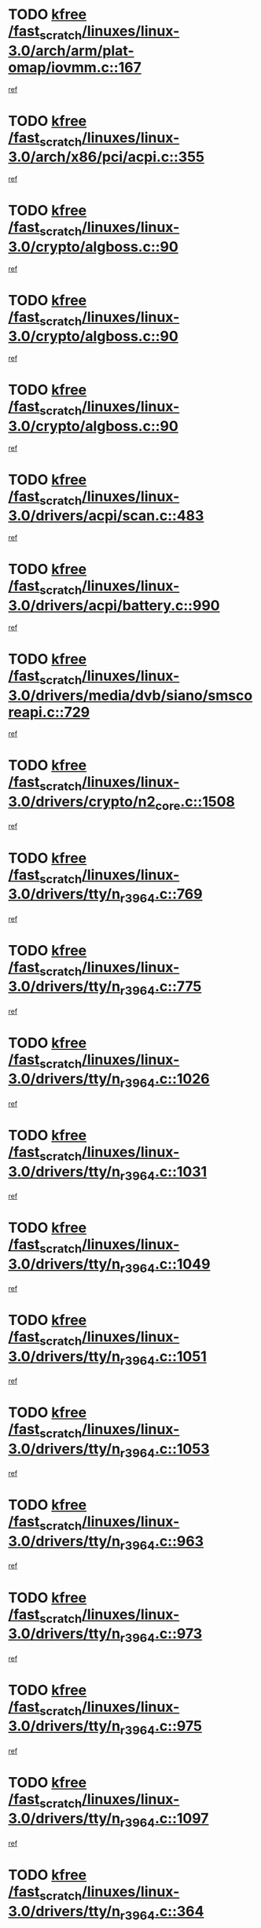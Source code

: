 * TODO [[view:/fast_scratch/linuxes/linux-3.0/arch/arm/plat-omap/iovmm.c::face=ovl-face1::linb=167::colb=1::cole=6][kfree /fast_scratch/linuxes/linux-3.0/arch/arm/plat-omap/iovmm.c::167]]
[[view:/fast_scratch/linuxes/linux-3.0/arch/arm/plat-omap/iovmm.c::face=ovl-face2::linb=169::colb=36::cole=39][ref]]
* TODO [[view:/fast_scratch/linuxes/linux-3.0/arch/x86/pci/acpi.c::face=ovl-face1::linb=355::colb=2::cole=7][kfree /fast_scratch/linuxes/linux-3.0/arch/x86/pci/acpi.c::355]]
[[view:/fast_scratch/linuxes/linux-3.0/arch/x86/pci/acpi.c::face=ovl-face2::linb=365::colb=8::cole=10][ref]]
* TODO [[view:/fast_scratch/linuxes/linux-3.0/crypto/algboss.c::face=ovl-face1::linb=90::colb=1::cole=6][kfree /fast_scratch/linuxes/linux-3.0/crypto/algboss.c::90]]
[[view:/fast_scratch/linuxes/linux-3.0/crypto/algboss.c::face=ovl-face2::linb=94::colb=21::cole=26][ref]]
* TODO [[view:/fast_scratch/linuxes/linux-3.0/crypto/algboss.c::face=ovl-face1::linb=90::colb=1::cole=6][kfree /fast_scratch/linuxes/linux-3.0/crypto/algboss.c::90]]
[[view:/fast_scratch/linuxes/linux-3.0/crypto/algboss.c::face=ovl-face2::linb=94::colb=36::cole=41][ref]]
* TODO [[view:/fast_scratch/linuxes/linux-3.0/crypto/algboss.c::face=ovl-face1::linb=90::colb=1::cole=6][kfree /fast_scratch/linuxes/linux-3.0/crypto/algboss.c::90]]
[[view:/fast_scratch/linuxes/linux-3.0/crypto/algboss.c::face=ovl-face2::linb=94::colb=50::cole=55][ref]]
* TODO [[view:/fast_scratch/linuxes/linux-3.0/drivers/acpi/scan.c::face=ovl-face1::linb=483::colb=3::cole=8][kfree /fast_scratch/linuxes/linux-3.0/drivers/acpi/scan.c::483]]
[[view:/fast_scratch/linuxes/linux-3.0/drivers/acpi/scan.c::face=ovl-face2::linb=488::colb=23::cole=33][ref]]
* TODO [[view:/fast_scratch/linuxes/linux-3.0/drivers/acpi/battery.c::face=ovl-face1::linb=990::colb=2::cole=7][kfree /fast_scratch/linuxes/linux-3.0/drivers/acpi/battery.c::990]]
[[view:/fast_scratch/linuxes/linux-3.0/drivers/acpi/battery.c::face=ovl-face2::linb=993::colb=1::cole=8][ref]]
* TODO [[view:/fast_scratch/linuxes/linux-3.0/drivers/media/dvb/siano/smscoreapi.c::face=ovl-face1::linb=729::colb=1::cole=6][kfree /fast_scratch/linuxes/linux-3.0/drivers/media/dvb/siano/smscoreapi.c::729]]
[[view:/fast_scratch/linuxes/linux-3.0/drivers/media/dvb/siano/smscoreapi.c::face=ovl-face2::linb=733::colb=33::cole=40][ref]]
* TODO [[view:/fast_scratch/linuxes/linux-3.0/drivers/crypto/n2_core.c::face=ovl-face1::linb=1508::colb=2::cole=7][kfree /fast_scratch/linuxes/linux-3.0/drivers/crypto/n2_core.c::1508]]
[[view:/fast_scratch/linuxes/linux-3.0/drivers/crypto/n2_core.c::face=ovl-face2::linb=1512::colb=13::cole=14][ref]]
* TODO [[view:/fast_scratch/linuxes/linux-3.0/drivers/tty/n_r3964.c::face=ovl-face1::linb=769::colb=6::cole=11][kfree /fast_scratch/linuxes/linux-3.0/drivers/tty/n_r3964.c::769]]
[[view:/fast_scratch/linuxes/linux-3.0/drivers/tty/n_r3964.c::face=ovl-face2::linb=771::colb=19::cole=23][ref]]
* TODO [[view:/fast_scratch/linuxes/linux-3.0/drivers/tty/n_r3964.c::face=ovl-face1::linb=775::colb=4::cole=9][kfree /fast_scratch/linuxes/linux-3.0/drivers/tty/n_r3964.c::775]]
[[view:/fast_scratch/linuxes/linux-3.0/drivers/tty/n_r3964.c::face=ovl-face2::linb=776::colb=41::cole=48][ref]]
* TODO [[view:/fast_scratch/linuxes/linux-3.0/drivers/tty/n_r3964.c::face=ovl-face1::linb=1026::colb=4::cole=9][kfree /fast_scratch/linuxes/linux-3.0/drivers/tty/n_r3964.c::1026]]
[[view:/fast_scratch/linuxes/linux-3.0/drivers/tty/n_r3964.c::face=ovl-face2::linb=1027::colb=42::cole=46][ref]]
* TODO [[view:/fast_scratch/linuxes/linux-3.0/drivers/tty/n_r3964.c::face=ovl-face1::linb=1031::colb=2::cole=7][kfree /fast_scratch/linuxes/linux-3.0/drivers/tty/n_r3964.c::1031]]
[[view:/fast_scratch/linuxes/linux-3.0/drivers/tty/n_r3964.c::face=ovl-face2::linb=1032::colb=43::cole=50][ref]]
* TODO [[view:/fast_scratch/linuxes/linux-3.0/drivers/tty/n_r3964.c::face=ovl-face1::linb=1049::colb=1::cole=6][kfree /fast_scratch/linuxes/linux-3.0/drivers/tty/n_r3964.c::1049]]
[[view:/fast_scratch/linuxes/linux-3.0/drivers/tty/n_r3964.c::face=ovl-face2::linb=1050::colb=42::cole=55][ref]]
* TODO [[view:/fast_scratch/linuxes/linux-3.0/drivers/tty/n_r3964.c::face=ovl-face1::linb=1051::colb=1::cole=6][kfree /fast_scratch/linuxes/linux-3.0/drivers/tty/n_r3964.c::1051]]
[[view:/fast_scratch/linuxes/linux-3.0/drivers/tty/n_r3964.c::face=ovl-face2::linb=1052::colb=42::cole=55][ref]]
* TODO [[view:/fast_scratch/linuxes/linux-3.0/drivers/tty/n_r3964.c::face=ovl-face1::linb=1053::colb=1::cole=6][kfree /fast_scratch/linuxes/linux-3.0/drivers/tty/n_r3964.c::1053]]
[[view:/fast_scratch/linuxes/linux-3.0/drivers/tty/n_r3964.c::face=ovl-face2::linb=1054::colb=40::cole=45][ref]]
* TODO [[view:/fast_scratch/linuxes/linux-3.0/drivers/tty/n_r3964.c::face=ovl-face1::linb=963::colb=2::cole=7][kfree /fast_scratch/linuxes/linux-3.0/drivers/tty/n_r3964.c::963]]
[[view:/fast_scratch/linuxes/linux-3.0/drivers/tty/n_r3964.c::face=ovl-face2::linb=964::colb=40::cole=45][ref]]
* TODO [[view:/fast_scratch/linuxes/linux-3.0/drivers/tty/n_r3964.c::face=ovl-face1::linb=973::colb=2::cole=7][kfree /fast_scratch/linuxes/linux-3.0/drivers/tty/n_r3964.c::973]]
[[view:/fast_scratch/linuxes/linux-3.0/drivers/tty/n_r3964.c::face=ovl-face2::linb=974::colb=42::cole=55][ref]]
* TODO [[view:/fast_scratch/linuxes/linux-3.0/drivers/tty/n_r3964.c::face=ovl-face1::linb=975::colb=2::cole=7][kfree /fast_scratch/linuxes/linux-3.0/drivers/tty/n_r3964.c::975]]
[[view:/fast_scratch/linuxes/linux-3.0/drivers/tty/n_r3964.c::face=ovl-face2::linb=976::colb=40::cole=45][ref]]
* TODO [[view:/fast_scratch/linuxes/linux-3.0/drivers/tty/n_r3964.c::face=ovl-face1::linb=1097::colb=2::cole=7][kfree /fast_scratch/linuxes/linux-3.0/drivers/tty/n_r3964.c::1097]]
[[view:/fast_scratch/linuxes/linux-3.0/drivers/tty/n_r3964.c::face=ovl-face2::linb=1098::colb=39::cole=43][ref]]
* TODO [[view:/fast_scratch/linuxes/linux-3.0/drivers/tty/n_r3964.c::face=ovl-face1::linb=364::colb=1::cole=6][kfree /fast_scratch/linuxes/linux-3.0/drivers/tty/n_r3964.c::364]]
[[view:/fast_scratch/linuxes/linux-3.0/drivers/tty/n_r3964.c::face=ovl-face2::linb=365::colb=44::cole=51][ref]]
* TODO [[view:/fast_scratch/linuxes/linux-3.0/drivers/tty/n_r3964.c::face=ovl-face1::linb=291::colb=1::cole=6][kfree /fast_scratch/linuxes/linux-3.0/drivers/tty/n_r3964.c::291]]
[[view:/fast_scratch/linuxes/linux-3.0/drivers/tty/n_r3964.c::face=ovl-face2::linb=292::colb=44::cole=51][ref]]
* TODO [[view:/fast_scratch/linuxes/linux-3.0/drivers/spi/spi_topcliff_pch.c::face=ovl-face1::linb=573::colb=3::cole=8][kfree /fast_scratch/linuxes/linux-3.0/drivers/spi/spi_topcliff_pch.c::573]]
[[view:/fast_scratch/linuxes/linux-3.0/drivers/spi/spi_topcliff_pch.c::face=ovl-face2::linb=596::colb=4::cole=21][ref]]
* TODO [[view:/fast_scratch/linuxes/linux-3.0/drivers/spi/spi_topcliff_pch.c::face=ovl-face1::linb=573::colb=3::cole=8][kfree /fast_scratch/linuxes/linux-3.0/drivers/spi/spi_topcliff_pch.c::573]]
[[view:/fast_scratch/linuxes/linux-3.0/drivers/spi/spi_topcliff_pch.c::face=ovl-face2::linb=600::colb=4::cole=21][ref]]
* TODO [[view:/fast_scratch/linuxes/linux-3.0/drivers/spi/spi_topcliff_pch.c::face=ovl-face1::linb=573::colb=3::cole=8][kfree /fast_scratch/linuxes/linux-3.0/drivers/spi/spi_topcliff_pch.c::573]]
[[view:/fast_scratch/linuxes/linux-3.0/drivers/spi/spi_topcliff_pch.c::face=ovl-face2::linb=614::colb=44::cole=61][ref]]
* TODO [[view:/fast_scratch/linuxes/linux-3.0/drivers/misc/lkdtm.c::face=ovl-face1::linb=328::colb=2::cole=7][kfree /fast_scratch/linuxes/linux-3.0/drivers/misc/lkdtm.c::328]]
[[view:/fast_scratch/linuxes/linux-3.0/drivers/misc/lkdtm.c::face=ovl-face2::linb=330::colb=9::cole=13][ref]]
* TODO [[view:/fast_scratch/linuxes/linux-3.0/drivers/mtd/maps/gpio-addr-flash.c::face=ovl-face1::linb=259::colb=2::cole=7][kfree /fast_scratch/linuxes/linux-3.0/drivers/mtd/maps/gpio-addr-flash.c::259]]
[[view:/fast_scratch/linuxes/linux-3.0/drivers/mtd/maps/gpio-addr-flash.c::face=ovl-face2::linb=268::colb=33::cole=45][ref]]
* TODO [[view:/fast_scratch/linuxes/linux-3.0/drivers/mtd/devices/phram.c::face=ovl-face1::linb=266::colb=2::cole=7][kfree /fast_scratch/linuxes/linux-3.0/drivers/mtd/devices/phram.c::266]]
[[view:/fast_scratch/linuxes/linux-3.0/drivers/mtd/devices/phram.c::face=ovl-face2::linb=272::colb=8::cole=12][ref]]
* TODO [[view:/fast_scratch/linuxes/linux-3.0/drivers/mtd/devices/phram.c::face=ovl-face1::linb=266::colb=2::cole=7][kfree /fast_scratch/linuxes/linux-3.0/drivers/mtd/devices/phram.c::266]]
[[view:/fast_scratch/linuxes/linux-3.0/drivers/mtd/devices/phram.c::face=ovl-face2::linb=276::colb=23::cole=27][ref]]
* TODO [[view:/fast_scratch/linuxes/linux-3.0/drivers/mtd/devices/phram.c::face=ovl-face1::linb=272::colb=2::cole=7][kfree /fast_scratch/linuxes/linux-3.0/drivers/mtd/devices/phram.c::272]]
[[view:/fast_scratch/linuxes/linux-3.0/drivers/mtd/devices/phram.c::face=ovl-face2::linb=276::colb=23::cole=27][ref]]
* TODO [[view:/fast_scratch/linuxes/linux-3.0/drivers/net/can/mcp251x.c::face=ovl-face1::linb=1082::colb=2::cole=7][kfree /fast_scratch/linuxes/linux-3.0/drivers/net/can/mcp251x.c::1082]]
[[view:/fast_scratch/linuxes/linux-3.0/drivers/net/can/mcp251x.c::face=ovl-face2::linb=1087::colb=6::cole=22][ref]]
* TODO [[view:/fast_scratch/linuxes/linux-3.0/drivers/staging/brcm80211/brcmfmac/wl_iw.c::face=ovl-face1::linb=1657::colb=2::cole=7][kfree /fast_scratch/linuxes/linux-3.0/drivers/staging/brcm80211/brcmfmac/wl_iw.c::1657]]
[[view:/fast_scratch/linuxes/linux-3.0/drivers/staging/brcm80211/brcmfmac/wl_iw.c::face=ovl-face2::linb=1701::colb=27::cole=31][ref]]
* TODO [[view:/fast_scratch/linuxes/linux-3.0/drivers/staging/brcm80211/brcmfmac/dhd_linux.c::face=ovl-face1::linb=911::colb=2::cole=7][kfree /fast_scratch/linuxes/linux-3.0/drivers/staging/brcm80211/brcmfmac/dhd_linux.c::911]]
[[view:/fast_scratch/linuxes/linux-3.0/drivers/staging/brcm80211/brcmfmac/dhd_linux.c::face=ovl-face2::linb=913::colb=6::cole=9][ref]]
* TODO [[view:/fast_scratch/linuxes/linux-3.0/drivers/staging/generic_serial/rio/rio_linux.c::face=ovl-face1::linb=867::colb=10::cole=15][kfree /fast_scratch/linuxes/linux-3.0/drivers/staging/generic_serial/rio/rio_linux.c::867]]
[[view:/fast_scratch/linuxes/linux-3.0/drivers/staging/generic_serial/rio/rio_linux.c::face=ovl-face2::linb=870::colb=78::cole=89][ref]]
* TODO [[view:/fast_scratch/linuxes/linux-3.0/drivers/staging/generic_serial/rio/rio_linux.c::face=ovl-face1::linb=868::colb=12::cole=17][kfree /fast_scratch/linuxes/linux-3.0/drivers/staging/generic_serial/rio/rio_linux.c::868]]
[[view:/fast_scratch/linuxes/linux-3.0/drivers/staging/generic_serial/rio/rio_linux.c::face=ovl-face2::linb=870::colb=65::cole=76][ref]]
* TODO [[view:/fast_scratch/linuxes/linux-3.0/drivers/staging/rts_pstor/ms.c::face=ovl-face1::linb=879::colb=3::cole=8][kfree /fast_scratch/linuxes/linux-3.0/drivers/staging/rts_pstor/ms.c::879]]
[[view:/fast_scratch/linuxes/linux-3.0/drivers/staging/rts_pstor/ms.c::face=ovl-face2::linb=883::colb=9::cole=12][ref]]
* TODO [[view:/fast_scratch/linuxes/linux-3.0/drivers/staging/rts_pstor/ms.c::face=ovl-face1::linb=879::colb=3::cole=8][kfree /fast_scratch/linuxes/linux-3.0/drivers/staging/rts_pstor/ms.c::879]]
[[view:/fast_scratch/linuxes/linux-3.0/drivers/staging/rts_pstor/ms.c::face=ovl-face2::linb=887::colb=26::cole=29][ref]]
* TODO [[view:/fast_scratch/linuxes/linux-3.0/drivers/staging/rts_pstor/ms.c::face=ovl-face1::linb=883::colb=3::cole=8][kfree /fast_scratch/linuxes/linux-3.0/drivers/staging/rts_pstor/ms.c::883]]
[[view:/fast_scratch/linuxes/linux-3.0/drivers/staging/rts_pstor/ms.c::face=ovl-face2::linb=887::colb=26::cole=29][ref]]
* TODO [[view:/fast_scratch/linuxes/linux-3.0/drivers/staging/rts_pstor/ms.c::face=ovl-face1::linb=895::colb=2::cole=7][kfree /fast_scratch/linuxes/linux-3.0/drivers/staging/rts_pstor/ms.c::895]]
[[view:/fast_scratch/linuxes/linux-3.0/drivers/staging/rts_pstor/ms.c::face=ovl-face2::linb=903::colb=9::cole=12][ref]]
* TODO [[view:/fast_scratch/linuxes/linux-3.0/drivers/staging/rts_pstor/ms.c::face=ovl-face1::linb=895::colb=2::cole=7][kfree /fast_scratch/linuxes/linux-3.0/drivers/staging/rts_pstor/ms.c::895]]
[[view:/fast_scratch/linuxes/linux-3.0/drivers/staging/rts_pstor/ms.c::face=ovl-face2::linb=912::colb=9::cole=12][ref]]
* TODO [[view:/fast_scratch/linuxes/linux-3.0/drivers/staging/rts_pstor/ms.c::face=ovl-face1::linb=895::colb=2::cole=7][kfree /fast_scratch/linuxes/linux-3.0/drivers/staging/rts_pstor/ms.c::895]]
[[view:/fast_scratch/linuxes/linux-3.0/drivers/staging/rts_pstor/ms.c::face=ovl-face2::linb=920::colb=8::cole=11][ref]]
* TODO [[view:/fast_scratch/linuxes/linux-3.0/drivers/staging/rts_pstor/ms.c::face=ovl-face1::linb=895::colb=2::cole=7][kfree /fast_scratch/linuxes/linux-3.0/drivers/staging/rts_pstor/ms.c::895]]
[[view:/fast_scratch/linuxes/linux-3.0/drivers/staging/rts_pstor/ms.c::face=ovl-face2::linb=924::colb=6::cole=9][ref]]
* TODO [[view:/fast_scratch/linuxes/linux-3.0/drivers/staging/rts_pstor/ms.c::face=ovl-face1::linb=895::colb=2::cole=7][kfree /fast_scratch/linuxes/linux-3.0/drivers/staging/rts_pstor/ms.c::895]]
[[view:/fast_scratch/linuxes/linux-3.0/drivers/staging/rts_pstor/ms.c::face=ovl-face2::linb=924::colb=26::cole=29][ref]]
* TODO [[view:/fast_scratch/linuxes/linux-3.0/drivers/staging/rts_pstor/ms.c::face=ovl-face1::linb=903::colb=3::cole=8][kfree /fast_scratch/linuxes/linux-3.0/drivers/staging/rts_pstor/ms.c::903]]
[[view:/fast_scratch/linuxes/linux-3.0/drivers/staging/rts_pstor/ms.c::face=ovl-face2::linb=903::colb=9::cole=12][ref]]
* TODO [[view:/fast_scratch/linuxes/linux-3.0/drivers/staging/rts_pstor/ms.c::face=ovl-face1::linb=903::colb=3::cole=8][kfree /fast_scratch/linuxes/linux-3.0/drivers/staging/rts_pstor/ms.c::903]]
[[view:/fast_scratch/linuxes/linux-3.0/drivers/staging/rts_pstor/ms.c::face=ovl-face2::linb=912::colb=9::cole=12][ref]]
* TODO [[view:/fast_scratch/linuxes/linux-3.0/drivers/staging/rts_pstor/ms.c::face=ovl-face1::linb=903::colb=3::cole=8][kfree /fast_scratch/linuxes/linux-3.0/drivers/staging/rts_pstor/ms.c::903]]
[[view:/fast_scratch/linuxes/linux-3.0/drivers/staging/rts_pstor/ms.c::face=ovl-face2::linb=920::colb=8::cole=11][ref]]
* TODO [[view:/fast_scratch/linuxes/linux-3.0/drivers/staging/rts_pstor/ms.c::face=ovl-face1::linb=903::colb=3::cole=8][kfree /fast_scratch/linuxes/linux-3.0/drivers/staging/rts_pstor/ms.c::903]]
[[view:/fast_scratch/linuxes/linux-3.0/drivers/staging/rts_pstor/ms.c::face=ovl-face2::linb=924::colb=6::cole=9][ref]]
* TODO [[view:/fast_scratch/linuxes/linux-3.0/drivers/staging/rts_pstor/ms.c::face=ovl-face1::linb=903::colb=3::cole=8][kfree /fast_scratch/linuxes/linux-3.0/drivers/staging/rts_pstor/ms.c::903]]
[[view:/fast_scratch/linuxes/linux-3.0/drivers/staging/rts_pstor/ms.c::face=ovl-face2::linb=924::colb=26::cole=29][ref]]
* TODO [[view:/fast_scratch/linuxes/linux-3.0/drivers/staging/rts_pstor/ms.c::face=ovl-face1::linb=912::colb=3::cole=8][kfree /fast_scratch/linuxes/linux-3.0/drivers/staging/rts_pstor/ms.c::912]]
[[view:/fast_scratch/linuxes/linux-3.0/drivers/staging/rts_pstor/ms.c::face=ovl-face2::linb=903::colb=9::cole=12][ref]]
* TODO [[view:/fast_scratch/linuxes/linux-3.0/drivers/staging/rts_pstor/ms.c::face=ovl-face1::linb=912::colb=3::cole=8][kfree /fast_scratch/linuxes/linux-3.0/drivers/staging/rts_pstor/ms.c::912]]
[[view:/fast_scratch/linuxes/linux-3.0/drivers/staging/rts_pstor/ms.c::face=ovl-face2::linb=912::colb=9::cole=12][ref]]
* TODO [[view:/fast_scratch/linuxes/linux-3.0/drivers/staging/rts_pstor/ms.c::face=ovl-face1::linb=912::colb=3::cole=8][kfree /fast_scratch/linuxes/linux-3.0/drivers/staging/rts_pstor/ms.c::912]]
[[view:/fast_scratch/linuxes/linux-3.0/drivers/staging/rts_pstor/ms.c::face=ovl-face2::linb=920::colb=8::cole=11][ref]]
* TODO [[view:/fast_scratch/linuxes/linux-3.0/drivers/staging/rts_pstor/ms.c::face=ovl-face1::linb=912::colb=3::cole=8][kfree /fast_scratch/linuxes/linux-3.0/drivers/staging/rts_pstor/ms.c::912]]
[[view:/fast_scratch/linuxes/linux-3.0/drivers/staging/rts_pstor/ms.c::face=ovl-face2::linb=924::colb=6::cole=9][ref]]
* TODO [[view:/fast_scratch/linuxes/linux-3.0/drivers/staging/rts_pstor/ms.c::face=ovl-face1::linb=912::colb=3::cole=8][kfree /fast_scratch/linuxes/linux-3.0/drivers/staging/rts_pstor/ms.c::912]]
[[view:/fast_scratch/linuxes/linux-3.0/drivers/staging/rts_pstor/ms.c::face=ovl-face2::linb=924::colb=26::cole=29][ref]]
* TODO [[view:/fast_scratch/linuxes/linux-3.0/drivers/staging/rts_pstor/ms.c::face=ovl-face1::linb=920::colb=2::cole=7][kfree /fast_scratch/linuxes/linux-3.0/drivers/staging/rts_pstor/ms.c::920]]
[[view:/fast_scratch/linuxes/linux-3.0/drivers/staging/rts_pstor/ms.c::face=ovl-face2::linb=924::colb=6::cole=9][ref]]
* TODO [[view:/fast_scratch/linuxes/linux-3.0/drivers/staging/rts_pstor/ms.c::face=ovl-face1::linb=920::colb=2::cole=7][kfree /fast_scratch/linuxes/linux-3.0/drivers/staging/rts_pstor/ms.c::920]]
[[view:/fast_scratch/linuxes/linux-3.0/drivers/staging/rts_pstor/ms.c::face=ovl-face2::linb=924::colb=26::cole=29][ref]]
* TODO [[view:/fast_scratch/linuxes/linux-3.0/drivers/staging/rts_pstor/ms.c::face=ovl-face1::linb=926::colb=2::cole=7][kfree /fast_scratch/linuxes/linux-3.0/drivers/staging/rts_pstor/ms.c::926]]
[[view:/fast_scratch/linuxes/linux-3.0/drivers/staging/rts_pstor/ms.c::face=ovl-face2::linb=930::colb=6::cole=9][ref]]
* TODO [[view:/fast_scratch/linuxes/linux-3.0/drivers/staging/rts_pstor/ms.c::face=ovl-face1::linb=926::colb=2::cole=7][kfree /fast_scratch/linuxes/linux-3.0/drivers/staging/rts_pstor/ms.c::926]]
[[view:/fast_scratch/linuxes/linux-3.0/drivers/staging/rts_pstor/ms.c::face=ovl-face2::linb=930::colb=22::cole=25][ref]]
* TODO [[view:/fast_scratch/linuxes/linux-3.0/drivers/staging/rts_pstor/ms.c::face=ovl-face1::linb=931::colb=2::cole=7][kfree /fast_scratch/linuxes/linux-3.0/drivers/staging/rts_pstor/ms.c::931]]
[[view:/fast_scratch/linuxes/linux-3.0/drivers/staging/rts_pstor/ms.c::face=ovl-face2::linb=935::colb=17::cole=20][ref]]
* TODO [[view:/fast_scratch/linuxes/linux-3.0/drivers/staging/rts_pstor/ms.c::face=ovl-face1::linb=953::colb=4::cole=9][kfree /fast_scratch/linuxes/linux-3.0/drivers/staging/rts_pstor/ms.c::953]]
[[view:/fast_scratch/linuxes/linux-3.0/drivers/staging/rts_pstor/ms.c::face=ovl-face2::linb=957::colb=10::cole=13][ref]]
* TODO [[view:/fast_scratch/linuxes/linux-3.0/drivers/staging/rts_pstor/ms.c::face=ovl-face1::linb=953::colb=4::cole=9][kfree /fast_scratch/linuxes/linux-3.0/drivers/staging/rts_pstor/ms.c::953]]
[[view:/fast_scratch/linuxes/linux-3.0/drivers/staging/rts_pstor/ms.c::face=ovl-face2::linb=961::colb=10::cole=13][ref]]
* TODO [[view:/fast_scratch/linuxes/linux-3.0/drivers/staging/rts_pstor/ms.c::face=ovl-face1::linb=953::colb=4::cole=9][kfree /fast_scratch/linuxes/linux-3.0/drivers/staging/rts_pstor/ms.c::953]]
[[view:/fast_scratch/linuxes/linux-3.0/drivers/staging/rts_pstor/ms.c::face=ovl-face2::linb=966::colb=7::cole=10][ref]]
* TODO [[view:/fast_scratch/linuxes/linux-3.0/drivers/staging/rts_pstor/ms.c::face=ovl-face1::linb=957::colb=4::cole=9][kfree /fast_scratch/linuxes/linux-3.0/drivers/staging/rts_pstor/ms.c::957]]
[[view:/fast_scratch/linuxes/linux-3.0/drivers/staging/rts_pstor/ms.c::face=ovl-face2::linb=961::colb=10::cole=13][ref]]
* TODO [[view:/fast_scratch/linuxes/linux-3.0/drivers/staging/rts_pstor/ms.c::face=ovl-face1::linb=957::colb=4::cole=9][kfree /fast_scratch/linuxes/linux-3.0/drivers/staging/rts_pstor/ms.c::957]]
[[view:/fast_scratch/linuxes/linux-3.0/drivers/staging/rts_pstor/ms.c::face=ovl-face2::linb=966::colb=7::cole=10][ref]]
* TODO [[view:/fast_scratch/linuxes/linux-3.0/drivers/staging/rts_pstor/ms.c::face=ovl-face1::linb=961::colb=4::cole=9][kfree /fast_scratch/linuxes/linux-3.0/drivers/staging/rts_pstor/ms.c::961]]
[[view:/fast_scratch/linuxes/linux-3.0/drivers/staging/rts_pstor/ms.c::face=ovl-face2::linb=966::colb=7::cole=10][ref]]
* TODO [[view:/fast_scratch/linuxes/linux-3.0/drivers/staging/rts_pstor/ms.c::face=ovl-face1::linb=987::colb=4::cole=9][kfree /fast_scratch/linuxes/linux-3.0/drivers/staging/rts_pstor/ms.c::987]]
[[view:/fast_scratch/linuxes/linux-3.0/drivers/staging/rts_pstor/ms.c::face=ovl-face2::linb=935::colb=17::cole=20][ref]]
* TODO [[view:/fast_scratch/linuxes/linux-3.0/drivers/staging/rts_pstor/ms.c::face=ovl-face1::linb=987::colb=4::cole=9][kfree /fast_scratch/linuxes/linux-3.0/drivers/staging/rts_pstor/ms.c::987]]
[[view:/fast_scratch/linuxes/linux-3.0/drivers/staging/rts_pstor/ms.c::face=ovl-face2::linb=991::colb=10::cole=13][ref]]
* TODO [[view:/fast_scratch/linuxes/linux-3.0/drivers/staging/rts_pstor/ms.c::face=ovl-face1::linb=987::colb=4::cole=9][kfree /fast_scratch/linuxes/linux-3.0/drivers/staging/rts_pstor/ms.c::987]]
[[view:/fast_scratch/linuxes/linux-3.0/drivers/staging/rts_pstor/ms.c::face=ovl-face2::linb=995::colb=10::cole=13][ref]]
* TODO [[view:/fast_scratch/linuxes/linux-3.0/drivers/staging/rts_pstor/ms.c::face=ovl-face1::linb=987::colb=4::cole=9][kfree /fast_scratch/linuxes/linux-3.0/drivers/staging/rts_pstor/ms.c::987]]
[[view:/fast_scratch/linuxes/linux-3.0/drivers/staging/rts_pstor/ms.c::face=ovl-face2::linb=1007::colb=10::cole=13][ref]]
* TODO [[view:/fast_scratch/linuxes/linux-3.0/drivers/staging/rts_pstor/ms.c::face=ovl-face1::linb=991::colb=4::cole=9][kfree /fast_scratch/linuxes/linux-3.0/drivers/staging/rts_pstor/ms.c::991]]
[[view:/fast_scratch/linuxes/linux-3.0/drivers/staging/rts_pstor/ms.c::face=ovl-face2::linb=935::colb=17::cole=20][ref]]
* TODO [[view:/fast_scratch/linuxes/linux-3.0/drivers/staging/rts_pstor/ms.c::face=ovl-face1::linb=991::colb=4::cole=9][kfree /fast_scratch/linuxes/linux-3.0/drivers/staging/rts_pstor/ms.c::991]]
[[view:/fast_scratch/linuxes/linux-3.0/drivers/staging/rts_pstor/ms.c::face=ovl-face2::linb=995::colb=10::cole=13][ref]]
* TODO [[view:/fast_scratch/linuxes/linux-3.0/drivers/staging/rts_pstor/ms.c::face=ovl-face1::linb=991::colb=4::cole=9][kfree /fast_scratch/linuxes/linux-3.0/drivers/staging/rts_pstor/ms.c::991]]
[[view:/fast_scratch/linuxes/linux-3.0/drivers/staging/rts_pstor/ms.c::face=ovl-face2::linb=1007::colb=10::cole=13][ref]]
* TODO [[view:/fast_scratch/linuxes/linux-3.0/drivers/staging/rts_pstor/ms.c::face=ovl-face1::linb=995::colb=4::cole=9][kfree /fast_scratch/linuxes/linux-3.0/drivers/staging/rts_pstor/ms.c::995]]
[[view:/fast_scratch/linuxes/linux-3.0/drivers/staging/rts_pstor/ms.c::face=ovl-face2::linb=935::colb=17::cole=20][ref]]
* TODO [[view:/fast_scratch/linuxes/linux-3.0/drivers/staging/rts_pstor/ms.c::face=ovl-face1::linb=995::colb=4::cole=9][kfree /fast_scratch/linuxes/linux-3.0/drivers/staging/rts_pstor/ms.c::995]]
[[view:/fast_scratch/linuxes/linux-3.0/drivers/staging/rts_pstor/ms.c::face=ovl-face2::linb=1007::colb=10::cole=13][ref]]
* TODO [[view:/fast_scratch/linuxes/linux-3.0/drivers/staging/rts_pstor/ms.c::face=ovl-face1::linb=1008::colb=2::cole=7][kfree /fast_scratch/linuxes/linux-3.0/drivers/staging/rts_pstor/ms.c::1008]]
[[view:/fast_scratch/linuxes/linux-3.0/drivers/staging/rts_pstor/ms.c::face=ovl-face2::linb=1012::colb=15::cole=18][ref]]
* TODO [[view:/fast_scratch/linuxes/linux-3.0/drivers/staging/rts_pstor/spi.c::face=ovl-face1::linb=546::colb=3::cole=8][kfree /fast_scratch/linuxes/linux-3.0/drivers/staging/rts_pstor/spi.c::546]]
[[view:/fast_scratch/linuxes/linux-3.0/drivers/staging/rts_pstor/spi.c::face=ovl-face2::linb=552::colb=28::cole=31][ref]]
* TODO [[view:/fast_scratch/linuxes/linux-3.0/drivers/staging/rts_pstor/spi.c::face=ovl-face1::linb=473::colb=3::cole=8][kfree /fast_scratch/linuxes/linux-3.0/drivers/staging/rts_pstor/spi.c::473]]
[[view:/fast_scratch/linuxes/linux-3.0/drivers/staging/rts_pstor/spi.c::face=ovl-face2::linb=477::colb=25::cole=28][ref]]
* TODO [[view:/fast_scratch/linuxes/linux-3.0/drivers/staging/rts_pstor/spi.c::face=ovl-face1::linb=594::colb=4::cole=9][kfree /fast_scratch/linuxes/linux-3.0/drivers/staging/rts_pstor/spi.c::594]]
[[view:/fast_scratch/linuxes/linux-3.0/drivers/staging/rts_pstor/spi.c::face=ovl-face2::linb=598::colb=29::cole=32][ref]]
* TODO [[view:/fast_scratch/linuxes/linux-3.0/drivers/staging/rts_pstor/spi.c::face=ovl-face1::linb=608::colb=4::cole=9][kfree /fast_scratch/linuxes/linux-3.0/drivers/staging/rts_pstor/spi.c::608]]
[[view:/fast_scratch/linuxes/linux-3.0/drivers/staging/rts_pstor/spi.c::face=ovl-face2::linb=594::colb=10::cole=13][ref]]
* TODO [[view:/fast_scratch/linuxes/linux-3.0/drivers/staging/rts_pstor/spi.c::face=ovl-face1::linb=608::colb=4::cole=9][kfree /fast_scratch/linuxes/linux-3.0/drivers/staging/rts_pstor/spi.c::608]]
[[view:/fast_scratch/linuxes/linux-3.0/drivers/staging/rts_pstor/spi.c::face=ovl-face2::linb=598::colb=29::cole=32][ref]]
* TODO [[view:/fast_scratch/linuxes/linux-3.0/drivers/staging/rts_pstor/spi.c::face=ovl-face1::linb=608::colb=4::cole=9][kfree /fast_scratch/linuxes/linux-3.0/drivers/staging/rts_pstor/spi.c::608]]
[[view:/fast_scratch/linuxes/linux-3.0/drivers/staging/rts_pstor/spi.c::face=ovl-face2::linb=616::colb=10::cole=13][ref]]
* TODO [[view:/fast_scratch/linuxes/linux-3.0/drivers/staging/rts_pstor/spi.c::face=ovl-face1::linb=608::colb=4::cole=9][kfree /fast_scratch/linuxes/linux-3.0/drivers/staging/rts_pstor/spi.c::608]]
[[view:/fast_scratch/linuxes/linux-3.0/drivers/staging/rts_pstor/spi.c::face=ovl-face2::linb=624::colb=8::cole=11][ref]]
* TODO [[view:/fast_scratch/linuxes/linux-3.0/drivers/staging/rts_pstor/spi.c::face=ovl-face1::linb=616::colb=4::cole=9][kfree /fast_scratch/linuxes/linux-3.0/drivers/staging/rts_pstor/spi.c::616]]
[[view:/fast_scratch/linuxes/linux-3.0/drivers/staging/rts_pstor/spi.c::face=ovl-face2::linb=594::colb=10::cole=13][ref]]
* TODO [[view:/fast_scratch/linuxes/linux-3.0/drivers/staging/rts_pstor/spi.c::face=ovl-face1::linb=616::colb=4::cole=9][kfree /fast_scratch/linuxes/linux-3.0/drivers/staging/rts_pstor/spi.c::616]]
[[view:/fast_scratch/linuxes/linux-3.0/drivers/staging/rts_pstor/spi.c::face=ovl-face2::linb=598::colb=29::cole=32][ref]]
* TODO [[view:/fast_scratch/linuxes/linux-3.0/drivers/staging/rts_pstor/spi.c::face=ovl-face1::linb=616::colb=4::cole=9][kfree /fast_scratch/linuxes/linux-3.0/drivers/staging/rts_pstor/spi.c::616]]
[[view:/fast_scratch/linuxes/linux-3.0/drivers/staging/rts_pstor/spi.c::face=ovl-face2::linb=624::colb=8::cole=11][ref]]
* TODO [[view:/fast_scratch/linuxes/linux-3.0/drivers/staging/rts_pstor/spi.c::face=ovl-face1::linb=653::colb=4::cole=9][kfree /fast_scratch/linuxes/linux-3.0/drivers/staging/rts_pstor/spi.c::653]]
[[view:/fast_scratch/linuxes/linux-3.0/drivers/staging/rts_pstor/spi.c::face=ovl-face2::linb=638::colb=29::cole=32][ref]]
* TODO [[view:/fast_scratch/linuxes/linux-3.0/drivers/staging/rts_pstor/spi.c::face=ovl-face1::linb=653::colb=4::cole=9][kfree /fast_scratch/linuxes/linux-3.0/drivers/staging/rts_pstor/spi.c::653]]
[[view:/fast_scratch/linuxes/linux-3.0/drivers/staging/rts_pstor/spi.c::face=ovl-face2::linb=661::colb=10::cole=13][ref]]
* TODO [[view:/fast_scratch/linuxes/linux-3.0/drivers/staging/rts_pstor/spi.c::face=ovl-face1::linb=653::colb=4::cole=9][kfree /fast_scratch/linuxes/linux-3.0/drivers/staging/rts_pstor/spi.c::653]]
[[view:/fast_scratch/linuxes/linux-3.0/drivers/staging/rts_pstor/spi.c::face=ovl-face2::linb=668::colb=8::cole=11][ref]]
* TODO [[view:/fast_scratch/linuxes/linux-3.0/drivers/staging/rts_pstor/spi.c::face=ovl-face1::linb=661::colb=4::cole=9][kfree /fast_scratch/linuxes/linux-3.0/drivers/staging/rts_pstor/spi.c::661]]
[[view:/fast_scratch/linuxes/linux-3.0/drivers/staging/rts_pstor/spi.c::face=ovl-face2::linb=638::colb=29::cole=32][ref]]
* TODO [[view:/fast_scratch/linuxes/linux-3.0/drivers/staging/rts_pstor/spi.c::face=ovl-face1::linb=661::colb=4::cole=9][kfree /fast_scratch/linuxes/linux-3.0/drivers/staging/rts_pstor/spi.c::661]]
[[view:/fast_scratch/linuxes/linux-3.0/drivers/staging/rts_pstor/spi.c::face=ovl-face2::linb=668::colb=8::cole=11][ref]]
* TODO [[view:/fast_scratch/linuxes/linux-3.0/drivers/staging/rts_pstor/spi.c::face=ovl-face1::linb=690::colb=4::cole=9][kfree /fast_scratch/linuxes/linux-3.0/drivers/staging/rts_pstor/spi.c::690]]
[[view:/fast_scratch/linuxes/linux-3.0/drivers/staging/rts_pstor/spi.c::face=ovl-face2::linb=701::colb=29::cole=32][ref]]
* TODO [[view:/fast_scratch/linuxes/linux-3.0/drivers/staging/rts_pstor/spi.c::face=ovl-face1::linb=705::colb=4::cole=9][kfree /fast_scratch/linuxes/linux-3.0/drivers/staging/rts_pstor/spi.c::705]]
[[view:/fast_scratch/linuxes/linux-3.0/drivers/staging/rts_pstor/spi.c::face=ovl-face2::linb=690::colb=10::cole=13][ref]]
* TODO [[view:/fast_scratch/linuxes/linux-3.0/drivers/staging/rts_pstor/spi.c::face=ovl-face1::linb=705::colb=4::cole=9][kfree /fast_scratch/linuxes/linux-3.0/drivers/staging/rts_pstor/spi.c::705]]
[[view:/fast_scratch/linuxes/linux-3.0/drivers/staging/rts_pstor/spi.c::face=ovl-face2::linb=701::colb=29::cole=32][ref]]
* TODO [[view:/fast_scratch/linuxes/linux-3.0/drivers/staging/rts_pstor/spi.c::face=ovl-face1::linb=705::colb=4::cole=9][kfree /fast_scratch/linuxes/linux-3.0/drivers/staging/rts_pstor/spi.c::705]]
[[view:/fast_scratch/linuxes/linux-3.0/drivers/staging/rts_pstor/spi.c::face=ovl-face2::linb=713::colb=10::cole=13][ref]]
* TODO [[view:/fast_scratch/linuxes/linux-3.0/drivers/staging/rts_pstor/spi.c::face=ovl-face1::linb=705::colb=4::cole=9][kfree /fast_scratch/linuxes/linux-3.0/drivers/staging/rts_pstor/spi.c::705]]
[[view:/fast_scratch/linuxes/linux-3.0/drivers/staging/rts_pstor/spi.c::face=ovl-face2::linb=721::colb=8::cole=11][ref]]
* TODO [[view:/fast_scratch/linuxes/linux-3.0/drivers/staging/rts_pstor/spi.c::face=ovl-face1::linb=713::colb=4::cole=9][kfree /fast_scratch/linuxes/linux-3.0/drivers/staging/rts_pstor/spi.c::713]]
[[view:/fast_scratch/linuxes/linux-3.0/drivers/staging/rts_pstor/spi.c::face=ovl-face2::linb=690::colb=10::cole=13][ref]]
* TODO [[view:/fast_scratch/linuxes/linux-3.0/drivers/staging/rts_pstor/spi.c::face=ovl-face1::linb=713::colb=4::cole=9][kfree /fast_scratch/linuxes/linux-3.0/drivers/staging/rts_pstor/spi.c::713]]
[[view:/fast_scratch/linuxes/linux-3.0/drivers/staging/rts_pstor/spi.c::face=ovl-face2::linb=701::colb=29::cole=32][ref]]
* TODO [[view:/fast_scratch/linuxes/linux-3.0/drivers/staging/rts_pstor/spi.c::face=ovl-face1::linb=713::colb=4::cole=9][kfree /fast_scratch/linuxes/linux-3.0/drivers/staging/rts_pstor/spi.c::713]]
[[view:/fast_scratch/linuxes/linux-3.0/drivers/staging/rts_pstor/spi.c::face=ovl-face2::linb=721::colb=8::cole=11][ref]]
* TODO [[view:/fast_scratch/linuxes/linux-3.0/drivers/staging/rts_pstor/sd.c::face=ovl-face1::linb=4131::colb=3::cole=8][kfree /fast_scratch/linuxes/linux-3.0/drivers/staging/rts_pstor/sd.c::4131]]
[[view:/fast_scratch/linuxes/linux-3.0/drivers/staging/rts_pstor/sd.c::face=ovl-face2::linb=4137::colb=25::cole=28][ref]]
* TODO [[view:/fast_scratch/linuxes/linux-3.0/drivers/staging/rts_pstor/sd.c::face=ovl-face1::linb=4389::colb=4::cole=9][kfree /fast_scratch/linuxes/linux-3.0/drivers/staging/rts_pstor/sd.c::4389]]
[[view:/fast_scratch/linuxes/linux-3.0/drivers/staging/rts_pstor/sd.c::face=ovl-face2::linb=4396::colb=29::cole=32][ref]]
* TODO [[view:/fast_scratch/linuxes/linux-3.0/drivers/staging/rts_pstor/sd.c::face=ovl-face1::linb=4389::colb=4::cole=9][kfree /fast_scratch/linuxes/linux-3.0/drivers/staging/rts_pstor/sd.c::4389]]
[[view:/fast_scratch/linuxes/linux-3.0/drivers/staging/rts_pstor/sd.c::face=ovl-face2::linb=4400::colb=10::cole=13][ref]]
* TODO [[view:/fast_scratch/linuxes/linux-3.0/drivers/staging/rts_pstor/sd.c::face=ovl-face1::linb=4389::colb=4::cole=9][kfree /fast_scratch/linuxes/linux-3.0/drivers/staging/rts_pstor/sd.c::4389]]
[[view:/fast_scratch/linuxes/linux-3.0/drivers/staging/rts_pstor/sd.c::face=ovl-face2::linb=4416::colb=8::cole=11][ref]]
* TODO [[view:/fast_scratch/linuxes/linux-3.0/drivers/staging/rts_pstor/sd.c::face=ovl-face1::linb=4400::colb=4::cole=9][kfree /fast_scratch/linuxes/linux-3.0/drivers/staging/rts_pstor/sd.c::4400]]
[[view:/fast_scratch/linuxes/linux-3.0/drivers/staging/rts_pstor/sd.c::face=ovl-face2::linb=4416::colb=8::cole=11][ref]]
* TODO [[view:/fast_scratch/linuxes/linux-3.0/drivers/staging/rts_pstor/sd.c::face=ovl-face1::linb=4411::colb=4::cole=9][kfree /fast_scratch/linuxes/linux-3.0/drivers/staging/rts_pstor/sd.c::4411]]
[[view:/fast_scratch/linuxes/linux-3.0/drivers/staging/rts_pstor/sd.c::face=ovl-face2::linb=4416::colb=8::cole=11][ref]]
* TODO [[view:/fast_scratch/linuxes/linux-3.0/drivers/staging/tidspbridge/rmgr/proc.c::face=ovl-face1::linb=336::colb=3::cole=8][kfree /fast_scratch/linuxes/linux-3.0/drivers/staging/tidspbridge/rmgr/proc.c::336]]
[[view:/fast_scratch/linuxes/linux-3.0/drivers/staging/tidspbridge/rmgr/proc.c::face=ovl-face2::linb=347::colb=1::cole=14][ref]]
* TODO [[view:/fast_scratch/linuxes/linux-3.0/drivers/staging/tidspbridge/rmgr/proc.c::face=ovl-face1::linb=338::colb=2::cole=7][kfree /fast_scratch/linuxes/linux-3.0/drivers/staging/tidspbridge/rmgr/proc.c::338]]
[[view:/fast_scratch/linuxes/linux-3.0/drivers/staging/tidspbridge/rmgr/proc.c::face=ovl-face2::linb=347::colb=1::cole=14][ref]]
* TODO [[view:/fast_scratch/linuxes/linux-3.0/drivers/staging/tidspbridge/rmgr/proc.c::face=ovl-face1::linb=372::colb=3::cole=8][kfree /fast_scratch/linuxes/linux-3.0/drivers/staging/tidspbridge/rmgr/proc.c::372]]
[[view:/fast_scratch/linuxes/linux-3.0/drivers/staging/tidspbridge/rmgr/proc.c::face=ovl-face2::linb=375::colb=27::cole=40][ref]]
* TODO [[view:/fast_scratch/linuxes/linux-3.0/drivers/staging/tidspbridge/rmgr/dbdcd.c::face=ovl-face1::linb=957::colb=4::cole=9][kfree /fast_scratch/linuxes/linux-3.0/drivers/staging/tidspbridge/rmgr/dbdcd.c::957]]
[[view:/fast_scratch/linuxes/linux-3.0/drivers/staging/tidspbridge/rmgr/dbdcd.c::face=ovl-face2::linb=962::colb=7::cole=14][ref]]
* TODO [[view:/fast_scratch/linuxes/linux-3.0/drivers/staging/westbridge/astoria/block/cyasblkdev_block.c::face=ovl-face1::linb=277::colb=2::cole=7][kfree /fast_scratch/linuxes/linux-3.0/drivers/staging/westbridge/astoria/block/cyasblkdev_block.c::277]]
[[view:/fast_scratch/linuxes/linux-3.0/drivers/staging/westbridge/astoria/block/cyasblkdev_block.c::face=ovl-face2::linb=283::colb=2::cole=4][ref]]
* TODO [[view:/fast_scratch/linuxes/linux-3.0/drivers/staging/ath6kl/miscdrv/ar3kps/ar3kpsparser.c::face=ovl-face1::linb=815::colb=8::cole=13][kfree /fast_scratch/linuxes/linux-3.0/drivers/staging/ath6kl/miscdrv/ar3kps/ar3kpsparser.c::815]]
[[view:/fast_scratch/linuxes/linux-3.0/drivers/staging/ath6kl/miscdrv/ar3kps/ar3kpsparser.c::face=ovl-face2::linb=815::colb=14::cole=40][ref]]
* TODO [[view:/fast_scratch/linuxes/linux-3.0/drivers/usb/host/r8a66597-hcd.c::face=ovl-face1::linb=442::colb=1::cole=6][kfree /fast_scratch/linuxes/linux-3.0/drivers/usb/host/r8a66597-hcd.c::442]]
[[view:/fast_scratch/linuxes/linux-3.0/drivers/usb/host/r8a66597-hcd.c::face=ovl-face2::linb=445::colb=38::cole=41][ref]]
* TODO [[view:/fast_scratch/linuxes/linux-3.0/drivers/usb/storage/isd200.c::face=ovl-face1::linb=1469::colb=3::cole=8][kfree /fast_scratch/linuxes/linux-3.0/drivers/usb/storage/isd200.c::1469]]
[[view:/fast_scratch/linuxes/linux-3.0/drivers/usb/storage/isd200.c::face=ovl-face2::linb=1475::colb=14::cole=18][ref]]
* TODO [[view:/fast_scratch/linuxes/linux-3.0/drivers/usb/gadget/fusb300_udc.c::face=ovl-face1::linb=1124::colb=2::cole=7][kfree /fast_scratch/linuxes/linux-3.0/drivers/usb/gadget/fusb300_udc.c::1124]]
[[view:/fast_scratch/linuxes/linux-3.0/drivers/usb/gadget/fusb300_udc.c::face=ovl-face2::linb=1133::colb=7::cole=19][ref]]
* TODO [[view:/fast_scratch/linuxes/linux-3.0/drivers/usb/serial/qcserial.c::face=ovl-face1::linb=148::colb=4::cole=9][kfree /fast_scratch/linuxes/linux-3.0/drivers/usb/serial/qcserial.c::148]]
[[view:/fast_scratch/linuxes/linux-3.0/drivers/usb/serial/qcserial.c::face=ovl-face2::linb=209::colb=30::cole=34][ref]]
* TODO [[view:/fast_scratch/linuxes/linux-3.0/drivers/usb/serial/qcserial.c::face=ovl-face1::linb=170::colb=4::cole=9][kfree /fast_scratch/linuxes/linux-3.0/drivers/usb/serial/qcserial.c::170]]
[[view:/fast_scratch/linuxes/linux-3.0/drivers/usb/serial/qcserial.c::face=ovl-face2::linb=209::colb=30::cole=34][ref]]
* TODO [[view:/fast_scratch/linuxes/linux-3.0/drivers/usb/serial/qcserial.c::face=ovl-face1::linb=180::colb=4::cole=9][kfree /fast_scratch/linuxes/linux-3.0/drivers/usb/serial/qcserial.c::180]]
[[view:/fast_scratch/linuxes/linux-3.0/drivers/usb/serial/qcserial.c::face=ovl-face2::linb=209::colb=30::cole=34][ref]]
* TODO [[view:/fast_scratch/linuxes/linux-3.0/drivers/usb/serial/qcserial.c::face=ovl-face1::linb=195::colb=4::cole=9][kfree /fast_scratch/linuxes/linux-3.0/drivers/usb/serial/qcserial.c::195]]
[[view:/fast_scratch/linuxes/linux-3.0/drivers/usb/serial/qcserial.c::face=ovl-face2::linb=209::colb=30::cole=34][ref]]
* TODO [[view:/fast_scratch/linuxes/linux-3.0/drivers/usb/serial/qcserial.c::face=ovl-face1::linb=203::colb=2::cole=7][kfree /fast_scratch/linuxes/linux-3.0/drivers/usb/serial/qcserial.c::203]]
[[view:/fast_scratch/linuxes/linux-3.0/drivers/usb/serial/qcserial.c::face=ovl-face2::linb=209::colb=30::cole=34][ref]]
* TODO [[view:/fast_scratch/linuxes/linux-3.0/drivers/infiniband/hw/cxgb4/mem.c::face=ovl-face1::linb=691::colb=1::cole=6][kfree /fast_scratch/linuxes/linux-3.0/drivers/infiniband/hw/cxgb4/mem.c::691]]
[[view:/fast_scratch/linuxes/linux-3.0/drivers/infiniband/hw/cxgb4/mem.c::face=ovl-face2::linb=692::colb=60::cole=63][ref]]
* TODO [[view:/fast_scratch/linuxes/linux-3.0/drivers/infiniband/hw/cxgb3/iwch_provider.c::face=ovl-face1::linb=792::colb=1::cole=6][kfree /fast_scratch/linuxes/linux-3.0/drivers/infiniband/hw/cxgb3/iwch_provider.c::792]]
[[view:/fast_scratch/linuxes/linux-3.0/drivers/infiniband/hw/cxgb3/iwch_provider.c::face=ovl-face2::linb=793::colb=60::cole=63][ref]]
* TODO [[view:/fast_scratch/linuxes/linux-3.0/drivers/infiniband/core/umem.c::face=ovl-face1::linb=207::colb=2::cole=7][kfree /fast_scratch/linuxes/linux-3.0/drivers/infiniband/core/umem.c::207]]
[[view:/fast_scratch/linuxes/linux-3.0/drivers/infiniband/core/umem.c::face=ovl-face2::linb=216::colb=33::cole=37][ref]]
* TODO [[view:/fast_scratch/linuxes/linux-3.0/drivers/uio/uio_pruss.c::face=ovl-face1::linb=137::colb=2::cole=7][kfree /fast_scratch/linuxes/linux-3.0/drivers/uio/uio_pruss.c::137]]
[[view:/fast_scratch/linuxes/linux-3.0/drivers/uio/uio_pruss.c::face=ovl-face2::linb=138::colb=16::cole=20][ref]]
* TODO [[view:/fast_scratch/linuxes/linux-3.0/fs/fuse/dev.c::face=ovl-face1::linb=1908::colb=2::cole=7][kfree /fast_scratch/linuxes/linux-3.0/fs/fuse/dev.c::1908]]
[[view:/fast_scratch/linuxes/linux-3.0/fs/fuse/dev.c::face=ovl-face2::linb=1908::colb=8::cole=35][ref]]
* TODO [[view:/fast_scratch/linuxes/linux-3.0/fs/ceph/mds_client.c::face=ovl-face1::linb=3241::colb=1::cole=6][kfree /fast_scratch/linuxes/linux-3.0/fs/ceph/mds_client.c::3241]]
[[view:/fast_scratch/linuxes/linux-3.0/fs/ceph/mds_client.c::face=ovl-face2::linb=3242::colb=32::cole=36][ref]]
* TODO [[view:/fast_scratch/linuxes/linux-3.0/fs/ceph/super.c::face=ovl-face1::linb=513::colb=1::cole=6][kfree /fast_scratch/linuxes/linux-3.0/fs/ceph/super.c::513]]
[[view:/fast_scratch/linuxes/linux-3.0/fs/ceph/super.c::face=ovl-face2::linb=514::colb=37::cole=40][ref]]
* TODO [[view:/fast_scratch/linuxes/linux-3.0/fs/nfs/nfs4proc.c::face=ovl-face1::linb=4951::colb=2::cole=7][kfree /fast_scratch/linuxes/linux-3.0/fs/nfs/nfs4proc.c::4951]]
[[view:/fast_scratch/linuxes/linux-3.0/fs/nfs/nfs4proc.c::face=ovl-face2::linb=4959::colb=2::cole=12][ref]]
* TODO [[view:/fast_scratch/linuxes/linux-3.0/fs/nfs/nfs4proc.c::face=ovl-face1::linb=4951::colb=2::cole=7][kfree /fast_scratch/linuxes/linux-3.0/fs/nfs/nfs4proc.c::4951]]
[[view:/fast_scratch/linuxes/linux-3.0/fs/nfs/nfs4proc.c::face=ovl-face2::linb=4962::colb=7::cole=17][ref]]
* TODO [[view:/fast_scratch/linuxes/linux-3.0/fs/jffs2/compr.c::face=ovl-face1::linb=119::colb=3::cole=8][kfree /fast_scratch/linuxes/linux-3.0/fs/jffs2/compr.c::119]]
[[view:/fast_scratch/linuxes/linux-3.0/fs/jffs2/compr.c::face=ovl-face2::linb=191::colb=15::cole=25][ref]]
* TODO [[view:/fast_scratch/linuxes/linux-3.0/mm/slub.c::face=ovl-face1::linb=3439::colb=4::cole=9][kfree /fast_scratch/linuxes/linux-3.0/mm/slub.c::3439]]
[[view:/fast_scratch/linuxes/linux-3.0/mm/slub.c::face=ovl-face2::linb=3455::colb=8::cole=9][ref]]
* TODO [[view:/fast_scratch/linuxes/linux-3.0/mm/slub.c::face=ovl-face1::linb=3446::colb=2::cole=7][kfree /fast_scratch/linuxes/linux-3.0/mm/slub.c::3446]]
[[view:/fast_scratch/linuxes/linux-3.0/mm/slub.c::face=ovl-face2::linb=3455::colb=8::cole=9][ref]]
* TODO [[view:/fast_scratch/linuxes/linux-3.0/mm/slub.c::face=ovl-face1::linb=3919::colb=1::cole=6][kfree /fast_scratch/linuxes/linux-3.0/mm/slub.c::3919]]
[[view:/fast_scratch/linuxes/linux-3.0/mm/slub.c::face=ovl-face2::linb=3920::colb=2::cole=3][ref]]
* TODO [[view:/fast_scratch/linuxes/linux-3.0/mm/slub.c::face=ovl-face1::linb=3925::colb=1::cole=6][kfree /fast_scratch/linuxes/linux-3.0/mm/slub.c::3925]]
[[view:/fast_scratch/linuxes/linux-3.0/mm/slub.c::face=ovl-face2::linb=3926::colb=1::cole=2][ref]]
* TODO [[view:/fast_scratch/linuxes/linux-3.0/mm/slub.c::face=ovl-face1::linb=3932::colb=1::cole=6][kfree /fast_scratch/linuxes/linux-3.0/mm/slub.c::3932]]
[[view:/fast_scratch/linuxes/linux-3.0/mm/slub.c::face=ovl-face2::linb=3933::colb=1::cole=2][ref]]
* TODO [[view:/fast_scratch/linuxes/linux-3.0/net/netfilter/ipvs/ip_vs_sync.c::face=ovl-face1::linb=734::colb=2::cole=7][kfree /fast_scratch/linuxes/linux-3.0/net/netfilter/ipvs/ip_vs_sync.c::734]]
[[view:/fast_scratch/linuxes/linux-3.0/net/netfilter/ipvs/ip_vs_sync.c::face=ovl-face2::linb=761::colb=10::cole=24][ref]]
* TODO [[view:/fast_scratch/linuxes/linux-3.0/net/ceph/ceph_common.c::face=ovl-face1::linb=497::colb=1::cole=6][kfree /fast_scratch/linuxes/linux-3.0/net/ceph/ceph_common.c::497]]
[[view:/fast_scratch/linuxes/linux-3.0/net/ceph/ceph_common.c::face=ovl-face2::linb=498::colb=34::cole=40][ref]]
* TODO [[view:/fast_scratch/linuxes/linux-3.0/net/ceph/messenger.c::face=ovl-face1::linb=2157::colb=1::cole=6][kfree /fast_scratch/linuxes/linux-3.0/net/ceph/messenger.c::2157]]
[[view:/fast_scratch/linuxes/linux-3.0/net/ceph/messenger.c::face=ovl-face2::linb=2158::colb=34::cole=38][ref]]
* TODO [[view:/fast_scratch/linuxes/linux-3.0/net/core/skbuff.c::face=ovl-face1::linb=820::colb=2::cole=7][kfree /fast_scratch/linuxes/linux-3.0/net/core/skbuff.c::820]]
[[view:/fast_scratch/linuxes/linux-3.0/net/core/skbuff.c::face=ovl-face2::linb=830::colb=24::cole=33][ref]]
* TODO [[view:/fast_scratch/linuxes/linux-3.0/net/sctp/transport.c::face=ovl-face1::linb=174::colb=1::cole=6][kfree /fast_scratch/linuxes/linux-3.0/net/sctp/transport.c::174]]
[[view:/fast_scratch/linuxes/linux-3.0/net/sctp/transport.c::face=ovl-face2::linb=175::colb=21::cole=30][ref]]
* TODO [[view:/fast_scratch/linuxes/linux-3.0/net/sctp/endpointola.c::face=ovl-face1::linb=283::colb=2::cole=7][kfree /fast_scratch/linuxes/linux-3.0/net/sctp/endpointola.c::283]]
[[view:/fast_scratch/linuxes/linux-3.0/net/sctp/endpointola.c::face=ovl-face2::linb=284::colb=22::cole=24][ref]]
* TODO [[view:/fast_scratch/linuxes/linux-3.0/security/apparmor/path.c::face=ovl-face1::linb=203::colb=2::cole=7][kfree /fast_scratch/linuxes/linux-3.0/security/apparmor/path.c::203]]
[[view:/fast_scratch/linuxes/linux-3.0/security/apparmor/path.c::face=ovl-face2::linb=208::colb=11::cole=14][ref]]
* TODO [[view:/fast_scratch/linuxes/linux-3.0/sound/pci/asihpi/asihpi.c::face=ovl-face1::linb=1195::colb=2::cole=7][kfree /fast_scratch/linuxes/linux-3.0/sound/pci/asihpi/asihpi.c::1195]]
[[view:/fast_scratch/linuxes/linux-3.0/sound/pci/asihpi/asihpi.c::face=ovl-face2::linb=1202::colb=13::cole=17][ref]]
* TODO [[view:/fast_scratch/linuxes/linux-3.0/sound/pci/asihpi/asihpi.c::face=ovl-face1::linb=1011::colb=2::cole=7][kfree /fast_scratch/linuxes/linux-3.0/sound/pci/asihpi/asihpi.c::1011]]
[[view:/fast_scratch/linuxes/linux-3.0/sound/pci/asihpi/asihpi.c::face=ovl-face2::linb=1022::colb=13::cole=17][ref]]
* TODO [[view:/fast_scratch/linuxes/linux-3.0/arch/s390/kernel/debug.c::face=ovl-face1::linb=391::colb=2::cole=17][debug_info_free /fast_scratch/linuxes/linux-3.0/arch/s390/kernel/debug.c::391]]
[[view:/fast_scratch/linuxes/linux-3.0/arch/s390/kernel/debug.c::face=ovl-face2::linb=399::colb=10::cole=12][ref]]
* TODO [[view:/fast_scratch/linuxes/linux-3.0/arch/s390/kernel/debug.c::face=ovl-face1::linb=391::colb=2::cole=17][debug_info_free /fast_scratch/linuxes/linux-3.0/arch/s390/kernel/debug.c::391]]
[[view:/fast_scratch/linuxes/linux-3.0/arch/s390/kernel/debug.c::face=ovl-face2::linb=404::colb=15::cole=17][ref]]
* TODO [[view:/fast_scratch/linuxes/linux-3.0/arch/mips/kernel/vpe.c::face=ovl-face1::linb=241::colb=2::cole=17][release_progmem /fast_scratch/linuxes/linux-3.0/arch/mips/kernel/vpe.c::241]]
[[view:/fast_scratch/linuxes/linux-3.0/arch/mips/kernel/vpe.c::face=ovl-face2::linb=242::colb=7::cole=8][ref]]
* TODO [[view:/fast_scratch/linuxes/linux-3.0/drivers/net/ucc_geth.c::face=ovl-face1::linb=1840::colb=2::cole=25][put_enet_addr_container /fast_scratch/linuxes/linux-3.0/drivers/net/ucc_geth.c::1840]]
[[view:/fast_scratch/linuxes/linux-3.0/drivers/net/ucc_geth.c::face=ovl-face2::linb=1840::colb=26::cole=61][ref]]
* TODO [[view:/fast_scratch/linuxes/linux-3.0/drivers/staging/frontier/alphatrack.c::face=ovl-face1::linb=849::colb=2::cole=23][usb_alphatrack_delete /fast_scratch/linuxes/linux-3.0/drivers/staging/frontier/alphatrack.c::849]]
[[view:/fast_scratch/linuxes/linux-3.0/drivers/staging/frontier/alphatrack.c::face=ovl-face2::linb=855::colb=13::cole=16][ref]]
* TODO [[view:/fast_scratch/linuxes/linux-3.0/fs/ocfs2/aops.c::face=ovl-face1::linb=1854::colb=2::cole=26][ocfs2_free_alloc_context /fast_scratch/linuxes/linux-3.0/fs/ocfs2/aops.c::1854]]
[[view:/fast_scratch/linuxes/linux-3.0/fs/ocfs2/aops.c::face=ovl-face2::linb=1827::colb=44::cole=51][ref]]
* TODO [[view:/fast_scratch/linuxes/linux-3.0/fs/ocfs2/aops.c::face=ovl-face1::linb=1854::colb=2::cole=26][ocfs2_free_alloc_context /fast_scratch/linuxes/linux-3.0/fs/ocfs2/aops.c::1854]]
[[view:/fast_scratch/linuxes/linux-3.0/fs/ocfs2/aops.c::face=ovl-face2::linb=1854::colb=27::cole=34][ref]]
* TODO [[view:/fast_scratch/linuxes/linux-3.0/fs/ocfs2/aops.c::face=ovl-face1::linb=1856::colb=2::cole=26][ocfs2_free_alloc_context /fast_scratch/linuxes/linux-3.0/fs/ocfs2/aops.c::1856]]
[[view:/fast_scratch/linuxes/linux-3.0/fs/ocfs2/aops.c::face=ovl-face2::linb=1827::colb=53::cole=60][ref]]
* TODO [[view:/fast_scratch/linuxes/linux-3.0/fs/ocfs2/aops.c::face=ovl-face1::linb=1856::colb=2::cole=26][ocfs2_free_alloc_context /fast_scratch/linuxes/linux-3.0/fs/ocfs2/aops.c::1856]]
[[view:/fast_scratch/linuxes/linux-3.0/fs/ocfs2/aops.c::face=ovl-face2::linb=1856::colb=27::cole=34][ref]]
* TODO [[view:/fast_scratch/linuxes/linux-3.0/arch/s390/hypfs/hypfs_vm.c::face=ovl-face1::linb=98::colb=2::cole=7][vfree /fast_scratch/linuxes/linux-3.0/arch/s390/hypfs/hypfs_vm.c::98]]
[[view:/fast_scratch/linuxes/linux-3.0/arch/s390/hypfs/hypfs_vm.c::face=ovl-face2::linb=102::colb=8::cole=12][ref]]
* TODO [[view:/fast_scratch/linuxes/linux-3.0/arch/ia64/sn/kernel/sn2/sn_hwperf.c::face=ovl-face1::linb=79::colb=2::cole=7][vfree /fast_scratch/linuxes/linux-3.0/arch/ia64/sn/kernel/sn2/sn_hwperf.c::79]]
[[view:/fast_scratch/linuxes/linux-3.0/arch/ia64/sn/kernel/sn2/sn_hwperf.c::face=ovl-face2::linb=84::colb=8::cole=14][ref]]
* TODO [[view:/fast_scratch/linuxes/linux-3.0/drivers/staging/rts_pstor/rtsx_chip.c::face=ovl-face1::linb=1665::colb=3::cole=8][vfree /fast_scratch/linuxes/linux-3.0/drivers/staging/rts_pstor/rtsx_chip.c::1665]]
[[view:/fast_scratch/linuxes/linux-3.0/drivers/staging/rts_pstor/rtsx_chip.c::face=ovl-face2::linb=1663::colb=62::cole=66][ref]]
* TODO [[view:/fast_scratch/linuxes/linux-3.0/drivers/staging/rts_pstor/rtsx_chip.c::face=ovl-face1::linb=1665::colb=3::cole=8][vfree /fast_scratch/linuxes/linux-3.0/drivers/staging/rts_pstor/rtsx_chip.c::1665]]
[[view:/fast_scratch/linuxes/linux-3.0/drivers/staging/rts_pstor/rtsx_chip.c::face=ovl-face2::linb=1674::colb=17::cole=21][ref]]
* TODO [[view:/fast_scratch/linuxes/linux-3.0/drivers/staging/rts_pstor/rtsx_chip.c::face=ovl-face1::linb=1665::colb=3::cole=8][vfree /fast_scratch/linuxes/linux-3.0/drivers/staging/rts_pstor/rtsx_chip.c::1665]]
[[view:/fast_scratch/linuxes/linux-3.0/drivers/staging/rts_pstor/rtsx_chip.c::face=ovl-face2::linb=1682::colb=7::cole=11][ref]]
* TODO [[view:/fast_scratch/linuxes/linux-3.0/drivers/staging/rts_pstor/rtsx_chip.c::face=ovl-face1::linb=1607::colb=2::cole=7][vfree /fast_scratch/linuxes/linux-3.0/drivers/staging/rts_pstor/rtsx_chip.c::1607]]
[[view:/fast_scratch/linuxes/linux-3.0/drivers/staging/rts_pstor/rtsx_chip.c::face=ovl-face2::linb=1615::colb=2::cole=6][ref]]
* TODO [[view:/fast_scratch/linuxes/linux-3.0/drivers/staging/rts_pstor/rtsx_chip.c::face=ovl-face1::linb=1607::colb=2::cole=7][vfree /fast_scratch/linuxes/linux-3.0/drivers/staging/rts_pstor/rtsx_chip.c::1607]]
[[view:/fast_scratch/linuxes/linux-3.0/drivers/staging/rts_pstor/rtsx_chip.c::face=ovl-face2::linb=1623::colb=11::cole=15][ref]]
* TODO [[view:/fast_scratch/linuxes/linux-3.0/drivers/staging/rts_pstor/rtsx_chip.c::face=ovl-face1::linb=1628::colb=3::cole=8][vfree /fast_scratch/linuxes/linux-3.0/drivers/staging/rts_pstor/rtsx_chip.c::1628]]
[[view:/fast_scratch/linuxes/linux-3.0/drivers/staging/rts_pstor/rtsx_chip.c::face=ovl-face2::linb=1626::colb=72::cole=76][ref]]
* TODO [[view:/fast_scratch/linuxes/linux-3.0/drivers/staging/rts_pstor/rtsx_chip.c::face=ovl-face1::linb=1628::colb=3::cole=8][vfree /fast_scratch/linuxes/linux-3.0/drivers/staging/rts_pstor/rtsx_chip.c::1628]]
[[view:/fast_scratch/linuxes/linux-3.0/drivers/staging/rts_pstor/rtsx_chip.c::face=ovl-face2::linb=1634::colb=7::cole=11][ref]]
* TODO [[view:/fast_scratch/linuxes/linux-3.0/drivers/staging/rts_pstor/rtsx_chip.c::face=ovl-face1::linb=1629::colb=3::cole=8][vfree /fast_scratch/linuxes/linux-3.0/drivers/staging/rts_pstor/rtsx_chip.c::1629]]
[[view:/fast_scratch/linuxes/linux-3.0/drivers/staging/rts_pstor/rtsx_chip.c::face=ovl-face2::linb=1626::colb=63::cole=67][ref]]
* TODO [[view:/fast_scratch/linuxes/linux-3.0/drivers/staging/rts_pstor/rtsx_chip.c::face=ovl-face1::linb=1629::colb=3::cole=8][vfree /fast_scratch/linuxes/linux-3.0/drivers/staging/rts_pstor/rtsx_chip.c::1629]]
[[view:/fast_scratch/linuxes/linux-3.0/drivers/staging/rts_pstor/rtsx_chip.c::face=ovl-face2::linb=1635::colb=7::cole=11][ref]]
* TODO [[view:/fast_scratch/linuxes/linux-3.0/drivers/staging/rts_pstor/rtsx_scsi.c::face=ovl-face1::linb=2162::colb=2::cole=7][vfree /fast_scratch/linuxes/linux-3.0/drivers/staging/rts_pstor/rtsx_scsi.c::2162]]
[[view:/fast_scratch/linuxes/linux-3.0/drivers/staging/rts_pstor/rtsx_scsi.c::face=ovl-face2::linb=2167::colb=24::cole=27][ref]]
* TODO [[view:/fast_scratch/linuxes/linux-3.0/drivers/staging/rts_pstor/rtsx_scsi.c::face=ovl-face1::linb=965::colb=2::cole=7][vfree /fast_scratch/linuxes/linux-3.0/drivers/staging/rts_pstor/rtsx_scsi.c::965]]
[[view:/fast_scratch/linuxes/linux-3.0/drivers/staging/rts_pstor/rtsx_scsi.c::face=ovl-face2::linb=971::colb=36::cole=39][ref]]
* TODO [[view:/fast_scratch/linuxes/linux-3.0/drivers/staging/rts_pstor/rtsx_scsi.c::face=ovl-face1::linb=965::colb=2::cole=7][vfree /fast_scratch/linuxes/linux-3.0/drivers/staging/rts_pstor/rtsx_scsi.c::965]]
[[view:/fast_scratch/linuxes/linux-3.0/drivers/staging/rts_pstor/rtsx_scsi.c::face=ovl-face2::linb=980::colb=24::cole=27][ref]]
* TODO [[view:/fast_scratch/linuxes/linux-3.0/drivers/staging/rts_pstor/rtsx_scsi.c::face=ovl-face1::linb=973::colb=3::cole=8][vfree /fast_scratch/linuxes/linux-3.0/drivers/staging/rts_pstor/rtsx_scsi.c::973]]
[[view:/fast_scratch/linuxes/linux-3.0/drivers/staging/rts_pstor/rtsx_scsi.c::face=ovl-face2::linb=971::colb=36::cole=39][ref]]
* TODO [[view:/fast_scratch/linuxes/linux-3.0/drivers/staging/rts_pstor/rtsx_scsi.c::face=ovl-face1::linb=973::colb=3::cole=8][vfree /fast_scratch/linuxes/linux-3.0/drivers/staging/rts_pstor/rtsx_scsi.c::973]]
[[view:/fast_scratch/linuxes/linux-3.0/drivers/staging/rts_pstor/rtsx_scsi.c::face=ovl-face2::linb=980::colb=24::cole=27][ref]]
* TODO [[view:/fast_scratch/linuxes/linux-3.0/drivers/staging/rts_pstor/rtsx_scsi.c::face=ovl-face1::linb=1895::colb=2::cole=7][vfree /fast_scratch/linuxes/linux-3.0/drivers/staging/rts_pstor/rtsx_scsi.c::1895]]
[[view:/fast_scratch/linuxes/linux-3.0/drivers/staging/rts_pstor/rtsx_scsi.c::face=ovl-face2::linb=1901::colb=43::cole=46][ref]]
* TODO [[view:/fast_scratch/linuxes/linux-3.0/drivers/staging/rts_pstor/rtsx_scsi.c::face=ovl-face1::linb=1895::colb=2::cole=7][vfree /fast_scratch/linuxes/linux-3.0/drivers/staging/rts_pstor/rtsx_scsi.c::1895]]
[[view:/fast_scratch/linuxes/linux-3.0/drivers/staging/rts_pstor/rtsx_scsi.c::face=ovl-face2::linb=1910::colb=24::cole=27][ref]]
* TODO [[view:/fast_scratch/linuxes/linux-3.0/drivers/staging/rts_pstor/rtsx_scsi.c::face=ovl-face1::linb=1903::colb=3::cole=8][vfree /fast_scratch/linuxes/linux-3.0/drivers/staging/rts_pstor/rtsx_scsi.c::1903]]
[[view:/fast_scratch/linuxes/linux-3.0/drivers/staging/rts_pstor/rtsx_scsi.c::face=ovl-face2::linb=1901::colb=43::cole=46][ref]]
* TODO [[view:/fast_scratch/linuxes/linux-3.0/drivers/staging/rts_pstor/rtsx_scsi.c::face=ovl-face1::linb=1903::colb=3::cole=8][vfree /fast_scratch/linuxes/linux-3.0/drivers/staging/rts_pstor/rtsx_scsi.c::1903]]
[[view:/fast_scratch/linuxes/linux-3.0/drivers/staging/rts_pstor/rtsx_scsi.c::face=ovl-face2::linb=1910::colb=24::cole=27][ref]]
* TODO [[view:/fast_scratch/linuxes/linux-3.0/drivers/staging/rts_pstor/rtsx_scsi.c::face=ovl-face1::linb=1989::colb=2::cole=7][vfree /fast_scratch/linuxes/linux-3.0/drivers/staging/rts_pstor/rtsx_scsi.c::1989]]
[[view:/fast_scratch/linuxes/linux-3.0/drivers/staging/rts_pstor/rtsx_scsi.c::face=ovl-face2::linb=1995::colb=43::cole=46][ref]]
* TODO [[view:/fast_scratch/linuxes/linux-3.0/drivers/staging/rts_pstor/rtsx_scsi.c::face=ovl-face1::linb=1989::colb=2::cole=7][vfree /fast_scratch/linuxes/linux-3.0/drivers/staging/rts_pstor/rtsx_scsi.c::1989]]
[[view:/fast_scratch/linuxes/linux-3.0/drivers/staging/rts_pstor/rtsx_scsi.c::face=ovl-face2::linb=2004::colb=24::cole=27][ref]]
* TODO [[view:/fast_scratch/linuxes/linux-3.0/drivers/staging/rts_pstor/rtsx_scsi.c::face=ovl-face1::linb=1997::colb=3::cole=8][vfree /fast_scratch/linuxes/linux-3.0/drivers/staging/rts_pstor/rtsx_scsi.c::1997]]
[[view:/fast_scratch/linuxes/linux-3.0/drivers/staging/rts_pstor/rtsx_scsi.c::face=ovl-face2::linb=1995::colb=43::cole=46][ref]]
* TODO [[view:/fast_scratch/linuxes/linux-3.0/drivers/staging/rts_pstor/rtsx_scsi.c::face=ovl-face1::linb=1997::colb=3::cole=8][vfree /fast_scratch/linuxes/linux-3.0/drivers/staging/rts_pstor/rtsx_scsi.c::1997]]
[[view:/fast_scratch/linuxes/linux-3.0/drivers/staging/rts_pstor/rtsx_scsi.c::face=ovl-face2::linb=2004::colb=24::cole=27][ref]]
* TODO [[view:/fast_scratch/linuxes/linux-3.0/drivers/staging/rts_pstor/rtsx_scsi.c::face=ovl-face1::linb=1070::colb=2::cole=7][vfree /fast_scratch/linuxes/linux-3.0/drivers/staging/rts_pstor/rtsx_scsi.c::1070]]
[[view:/fast_scratch/linuxes/linux-3.0/drivers/staging/rts_pstor/rtsx_scsi.c::face=ovl-face2::linb=1076::colb=46::cole=49][ref]]
* TODO [[view:/fast_scratch/linuxes/linux-3.0/drivers/staging/rts_pstor/rtsx_scsi.c::face=ovl-face1::linb=1070::colb=2::cole=7][vfree /fast_scratch/linuxes/linux-3.0/drivers/staging/rts_pstor/rtsx_scsi.c::1070]]
[[view:/fast_scratch/linuxes/linux-3.0/drivers/staging/rts_pstor/rtsx_scsi.c::face=ovl-face2::linb=1085::colb=24::cole=27][ref]]
* TODO [[view:/fast_scratch/linuxes/linux-3.0/drivers/staging/rts_pstor/rtsx_scsi.c::face=ovl-face1::linb=1078::colb=3::cole=8][vfree /fast_scratch/linuxes/linux-3.0/drivers/staging/rts_pstor/rtsx_scsi.c::1078]]
[[view:/fast_scratch/linuxes/linux-3.0/drivers/staging/rts_pstor/rtsx_scsi.c::face=ovl-face2::linb=1076::colb=46::cole=49][ref]]
* TODO [[view:/fast_scratch/linuxes/linux-3.0/drivers/staging/rts_pstor/rtsx_scsi.c::face=ovl-face1::linb=1078::colb=3::cole=8][vfree /fast_scratch/linuxes/linux-3.0/drivers/staging/rts_pstor/rtsx_scsi.c::1078]]
[[view:/fast_scratch/linuxes/linux-3.0/drivers/staging/rts_pstor/rtsx_scsi.c::face=ovl-face2::linb=1085::colb=24::cole=27][ref]]
* TODO [[view:/fast_scratch/linuxes/linux-3.0/drivers/staging/rts_pstor/rtsx_scsi.c::face=ovl-face1::linb=1746::colb=3::cole=8][vfree /fast_scratch/linuxes/linux-3.0/drivers/staging/rts_pstor/rtsx_scsi.c::1746]]
[[view:/fast_scratch/linuxes/linux-3.0/drivers/staging/rts_pstor/rtsx_scsi.c::face=ovl-face2::linb=1754::colb=10::cole=13][ref]]
* TODO [[view:/fast_scratch/linuxes/linux-3.0/drivers/staging/rts_pstor/rtsx_scsi.c::face=ovl-face1::linb=1746::colb=3::cole=8][vfree /fast_scratch/linuxes/linux-3.0/drivers/staging/rts_pstor/rtsx_scsi.c::1746]]
[[view:/fast_scratch/linuxes/linux-3.0/drivers/staging/rts_pstor/rtsx_scsi.c::face=ovl-face2::linb=1759::colb=3::cole=6][ref]]
* TODO [[view:/fast_scratch/linuxes/linux-3.0/drivers/staging/rts_pstor/rtsx_scsi.c::face=ovl-face1::linb=1746::colb=3::cole=8][vfree /fast_scratch/linuxes/linux-3.0/drivers/staging/rts_pstor/rtsx_scsi.c::1746]]
[[view:/fast_scratch/linuxes/linux-3.0/drivers/staging/rts_pstor/rtsx_scsi.c::face=ovl-face2::linb=1764::colb=25::cole=28][ref]]
* TODO [[view:/fast_scratch/linuxes/linux-3.0/drivers/staging/rts_pstor/rtsx_scsi.c::face=ovl-face1::linb=1754::colb=4::cole=9][vfree /fast_scratch/linuxes/linux-3.0/drivers/staging/rts_pstor/rtsx_scsi.c::1754]]
[[view:/fast_scratch/linuxes/linux-3.0/drivers/staging/rts_pstor/rtsx_scsi.c::face=ovl-face2::linb=1759::colb=3::cole=6][ref]]
* TODO [[view:/fast_scratch/linuxes/linux-3.0/drivers/staging/rts_pstor/rtsx_scsi.c::face=ovl-face1::linb=2219::colb=2::cole=7][vfree /fast_scratch/linuxes/linux-3.0/drivers/staging/rts_pstor/rtsx_scsi.c::2219]]
[[view:/fast_scratch/linuxes/linux-3.0/drivers/staging/rts_pstor/rtsx_scsi.c::face=ovl-face2::linb=2223::colb=7::cole=10][ref]]
* TODO [[view:/fast_scratch/linuxes/linux-3.0/drivers/staging/rts_pstor/rtsx_scsi.c::face=ovl-face1::linb=1029::colb=4::cole=9][vfree /fast_scratch/linuxes/linux-3.0/drivers/staging/rts_pstor/rtsx_scsi.c::1029]]
[[view:/fast_scratch/linuxes/linux-3.0/drivers/staging/rts_pstor/rtsx_scsi.c::face=ovl-face2::linb=1027::colb=38::cole=41][ref]]
* TODO [[view:/fast_scratch/linuxes/linux-3.0/drivers/staging/rts_pstor/rtsx_scsi.c::face=ovl-face1::linb=1029::colb=4::cole=9][vfree /fast_scratch/linuxes/linux-3.0/drivers/staging/rts_pstor/rtsx_scsi.c::1029]]
[[view:/fast_scratch/linuxes/linux-3.0/drivers/staging/rts_pstor/rtsx_scsi.c::face=ovl-face2::linb=1035::colb=8::cole=11][ref]]
* TODO [[view:/fast_scratch/linuxes/linux-3.0/drivers/staging/rts_pstor/rtsx_scsi.c::face=ovl-face1::linb=1946::colb=2::cole=7][vfree /fast_scratch/linuxes/linux-3.0/drivers/staging/rts_pstor/rtsx_scsi.c::1946]]
[[view:/fast_scratch/linuxes/linux-3.0/drivers/staging/rts_pstor/rtsx_scsi.c::face=ovl-face2::linb=1952::colb=44::cole=47][ref]]
* TODO [[view:/fast_scratch/linuxes/linux-3.0/drivers/staging/rts_pstor/rtsx_scsi.c::face=ovl-face1::linb=1946::colb=2::cole=7][vfree /fast_scratch/linuxes/linux-3.0/drivers/staging/rts_pstor/rtsx_scsi.c::1946]]
[[view:/fast_scratch/linuxes/linux-3.0/drivers/staging/rts_pstor/rtsx_scsi.c::face=ovl-face2::linb=1960::colb=7::cole=10][ref]]
* TODO [[view:/fast_scratch/linuxes/linux-3.0/drivers/staging/rts_pstor/rtsx_scsi.c::face=ovl-face1::linb=1954::colb=3::cole=8][vfree /fast_scratch/linuxes/linux-3.0/drivers/staging/rts_pstor/rtsx_scsi.c::1954]]
[[view:/fast_scratch/linuxes/linux-3.0/drivers/staging/rts_pstor/rtsx_scsi.c::face=ovl-face2::linb=1952::colb=44::cole=47][ref]]
* TODO [[view:/fast_scratch/linuxes/linux-3.0/drivers/staging/rts_pstor/rtsx_scsi.c::face=ovl-face1::linb=1954::colb=3::cole=8][vfree /fast_scratch/linuxes/linux-3.0/drivers/staging/rts_pstor/rtsx_scsi.c::1954]]
[[view:/fast_scratch/linuxes/linux-3.0/drivers/staging/rts_pstor/rtsx_scsi.c::face=ovl-face2::linb=1960::colb=7::cole=10][ref]]
* TODO [[view:/fast_scratch/linuxes/linux-3.0/drivers/staging/rts_pstor/rtsx_scsi.c::face=ovl-face1::linb=2041::colb=2::cole=7][vfree /fast_scratch/linuxes/linux-3.0/drivers/staging/rts_pstor/rtsx_scsi.c::2041]]
[[view:/fast_scratch/linuxes/linux-3.0/drivers/staging/rts_pstor/rtsx_scsi.c::face=ovl-face2::linb=2048::colb=9::cole=12][ref]]
* TODO [[view:/fast_scratch/linuxes/linux-3.0/drivers/staging/rts_pstor/rtsx_scsi.c::face=ovl-face1::linb=2041::colb=2::cole=7][vfree /fast_scratch/linuxes/linux-3.0/drivers/staging/rts_pstor/rtsx_scsi.c::2041]]
[[view:/fast_scratch/linuxes/linux-3.0/drivers/staging/rts_pstor/rtsx_scsi.c::face=ovl-face2::linb=2054::colb=9::cole=12][ref]]
* TODO [[view:/fast_scratch/linuxes/linux-3.0/drivers/staging/rts_pstor/rtsx_scsi.c::face=ovl-face1::linb=2041::colb=2::cole=7][vfree /fast_scratch/linuxes/linux-3.0/drivers/staging/rts_pstor/rtsx_scsi.c::2041]]
[[view:/fast_scratch/linuxes/linux-3.0/drivers/staging/rts_pstor/rtsx_scsi.c::face=ovl-face2::linb=2062::colb=9::cole=12][ref]]
* TODO [[view:/fast_scratch/linuxes/linux-3.0/drivers/staging/rts_pstor/rtsx_scsi.c::face=ovl-face1::linb=2041::colb=2::cole=7][vfree /fast_scratch/linuxes/linux-3.0/drivers/staging/rts_pstor/rtsx_scsi.c::2041]]
[[view:/fast_scratch/linuxes/linux-3.0/drivers/staging/rts_pstor/rtsx_scsi.c::face=ovl-face2::linb=2068::colb=9::cole=12][ref]]
* TODO [[view:/fast_scratch/linuxes/linux-3.0/drivers/staging/rts_pstor/rtsx_scsi.c::face=ovl-face1::linb=2041::colb=2::cole=7][vfree /fast_scratch/linuxes/linux-3.0/drivers/staging/rts_pstor/rtsx_scsi.c::2041]]
[[view:/fast_scratch/linuxes/linux-3.0/drivers/staging/rts_pstor/rtsx_scsi.c::face=ovl-face2::linb=2077::colb=8::cole=11][ref]]
* TODO [[view:/fast_scratch/linuxes/linux-3.0/drivers/staging/rts_pstor/rtsx_scsi.c::face=ovl-face1::linb=2041::colb=2::cole=7][vfree /fast_scratch/linuxes/linux-3.0/drivers/staging/rts_pstor/rtsx_scsi.c::2041]]
[[view:/fast_scratch/linuxes/linux-3.0/drivers/staging/rts_pstor/rtsx_scsi.c::face=ovl-face2::linb=2084::colb=44::cole=47][ref]]
* TODO [[view:/fast_scratch/linuxes/linux-3.0/drivers/staging/rts_pstor/rtsx_scsi.c::face=ovl-face1::linb=2041::colb=2::cole=7][vfree /fast_scratch/linuxes/linux-3.0/drivers/staging/rts_pstor/rtsx_scsi.c::2041]]
[[view:/fast_scratch/linuxes/linux-3.0/drivers/staging/rts_pstor/rtsx_scsi.c::face=ovl-face2::linb=2093::colb=7::cole=10][ref]]
* TODO [[view:/fast_scratch/linuxes/linux-3.0/drivers/staging/rts_pstor/rtsx_scsi.c::face=ovl-face1::linb=2048::colb=3::cole=8][vfree /fast_scratch/linuxes/linux-3.0/drivers/staging/rts_pstor/rtsx_scsi.c::2048]]
[[view:/fast_scratch/linuxes/linux-3.0/drivers/staging/rts_pstor/rtsx_scsi.c::face=ovl-face2::linb=2054::colb=9::cole=12][ref]]
* TODO [[view:/fast_scratch/linuxes/linux-3.0/drivers/staging/rts_pstor/rtsx_scsi.c::face=ovl-face1::linb=2048::colb=3::cole=8][vfree /fast_scratch/linuxes/linux-3.0/drivers/staging/rts_pstor/rtsx_scsi.c::2048]]
[[view:/fast_scratch/linuxes/linux-3.0/drivers/staging/rts_pstor/rtsx_scsi.c::face=ovl-face2::linb=2062::colb=9::cole=12][ref]]
* TODO [[view:/fast_scratch/linuxes/linux-3.0/drivers/staging/rts_pstor/rtsx_scsi.c::face=ovl-face1::linb=2048::colb=3::cole=8][vfree /fast_scratch/linuxes/linux-3.0/drivers/staging/rts_pstor/rtsx_scsi.c::2048]]
[[view:/fast_scratch/linuxes/linux-3.0/drivers/staging/rts_pstor/rtsx_scsi.c::face=ovl-face2::linb=2068::colb=9::cole=12][ref]]
* TODO [[view:/fast_scratch/linuxes/linux-3.0/drivers/staging/rts_pstor/rtsx_scsi.c::face=ovl-face1::linb=2048::colb=3::cole=8][vfree /fast_scratch/linuxes/linux-3.0/drivers/staging/rts_pstor/rtsx_scsi.c::2048]]
[[view:/fast_scratch/linuxes/linux-3.0/drivers/staging/rts_pstor/rtsx_scsi.c::face=ovl-face2::linb=2077::colb=8::cole=11][ref]]
* TODO [[view:/fast_scratch/linuxes/linux-3.0/drivers/staging/rts_pstor/rtsx_scsi.c::face=ovl-face1::linb=2048::colb=3::cole=8][vfree /fast_scratch/linuxes/linux-3.0/drivers/staging/rts_pstor/rtsx_scsi.c::2048]]
[[view:/fast_scratch/linuxes/linux-3.0/drivers/staging/rts_pstor/rtsx_scsi.c::face=ovl-face2::linb=2084::colb=44::cole=47][ref]]
* TODO [[view:/fast_scratch/linuxes/linux-3.0/drivers/staging/rts_pstor/rtsx_scsi.c::face=ovl-face1::linb=2048::colb=3::cole=8][vfree /fast_scratch/linuxes/linux-3.0/drivers/staging/rts_pstor/rtsx_scsi.c::2048]]
[[view:/fast_scratch/linuxes/linux-3.0/drivers/staging/rts_pstor/rtsx_scsi.c::face=ovl-face2::linb=2093::colb=7::cole=10][ref]]
* TODO [[view:/fast_scratch/linuxes/linux-3.0/drivers/staging/rts_pstor/rtsx_scsi.c::face=ovl-face1::linb=2054::colb=3::cole=8][vfree /fast_scratch/linuxes/linux-3.0/drivers/staging/rts_pstor/rtsx_scsi.c::2054]]
[[view:/fast_scratch/linuxes/linux-3.0/drivers/staging/rts_pstor/rtsx_scsi.c::face=ovl-face2::linb=2062::colb=9::cole=12][ref]]
* TODO [[view:/fast_scratch/linuxes/linux-3.0/drivers/staging/rts_pstor/rtsx_scsi.c::face=ovl-face1::linb=2054::colb=3::cole=8][vfree /fast_scratch/linuxes/linux-3.0/drivers/staging/rts_pstor/rtsx_scsi.c::2054]]
[[view:/fast_scratch/linuxes/linux-3.0/drivers/staging/rts_pstor/rtsx_scsi.c::face=ovl-face2::linb=2068::colb=9::cole=12][ref]]
* TODO [[view:/fast_scratch/linuxes/linux-3.0/drivers/staging/rts_pstor/rtsx_scsi.c::face=ovl-face1::linb=2054::colb=3::cole=8][vfree /fast_scratch/linuxes/linux-3.0/drivers/staging/rts_pstor/rtsx_scsi.c::2054]]
[[view:/fast_scratch/linuxes/linux-3.0/drivers/staging/rts_pstor/rtsx_scsi.c::face=ovl-face2::linb=2077::colb=8::cole=11][ref]]
* TODO [[view:/fast_scratch/linuxes/linux-3.0/drivers/staging/rts_pstor/rtsx_scsi.c::face=ovl-face1::linb=2054::colb=3::cole=8][vfree /fast_scratch/linuxes/linux-3.0/drivers/staging/rts_pstor/rtsx_scsi.c::2054]]
[[view:/fast_scratch/linuxes/linux-3.0/drivers/staging/rts_pstor/rtsx_scsi.c::face=ovl-face2::linb=2084::colb=44::cole=47][ref]]
* TODO [[view:/fast_scratch/linuxes/linux-3.0/drivers/staging/rts_pstor/rtsx_scsi.c::face=ovl-face1::linb=2054::colb=3::cole=8][vfree /fast_scratch/linuxes/linux-3.0/drivers/staging/rts_pstor/rtsx_scsi.c::2054]]
[[view:/fast_scratch/linuxes/linux-3.0/drivers/staging/rts_pstor/rtsx_scsi.c::face=ovl-face2::linb=2093::colb=7::cole=10][ref]]
* TODO [[view:/fast_scratch/linuxes/linux-3.0/drivers/staging/rts_pstor/rtsx_scsi.c::face=ovl-face1::linb=2062::colb=3::cole=8][vfree /fast_scratch/linuxes/linux-3.0/drivers/staging/rts_pstor/rtsx_scsi.c::2062]]
[[view:/fast_scratch/linuxes/linux-3.0/drivers/staging/rts_pstor/rtsx_scsi.c::face=ovl-face2::linb=2068::colb=9::cole=12][ref]]
* TODO [[view:/fast_scratch/linuxes/linux-3.0/drivers/staging/rts_pstor/rtsx_scsi.c::face=ovl-face1::linb=2062::colb=3::cole=8][vfree /fast_scratch/linuxes/linux-3.0/drivers/staging/rts_pstor/rtsx_scsi.c::2062]]
[[view:/fast_scratch/linuxes/linux-3.0/drivers/staging/rts_pstor/rtsx_scsi.c::face=ovl-face2::linb=2077::colb=8::cole=11][ref]]
* TODO [[view:/fast_scratch/linuxes/linux-3.0/drivers/staging/rts_pstor/rtsx_scsi.c::face=ovl-face1::linb=2062::colb=3::cole=8][vfree /fast_scratch/linuxes/linux-3.0/drivers/staging/rts_pstor/rtsx_scsi.c::2062]]
[[view:/fast_scratch/linuxes/linux-3.0/drivers/staging/rts_pstor/rtsx_scsi.c::face=ovl-face2::linb=2084::colb=44::cole=47][ref]]
* TODO [[view:/fast_scratch/linuxes/linux-3.0/drivers/staging/rts_pstor/rtsx_scsi.c::face=ovl-face1::linb=2062::colb=3::cole=8][vfree /fast_scratch/linuxes/linux-3.0/drivers/staging/rts_pstor/rtsx_scsi.c::2062]]
[[view:/fast_scratch/linuxes/linux-3.0/drivers/staging/rts_pstor/rtsx_scsi.c::face=ovl-face2::linb=2093::colb=7::cole=10][ref]]
* TODO [[view:/fast_scratch/linuxes/linux-3.0/drivers/staging/rts_pstor/rtsx_scsi.c::face=ovl-face1::linb=2068::colb=3::cole=8][vfree /fast_scratch/linuxes/linux-3.0/drivers/staging/rts_pstor/rtsx_scsi.c::2068]]
[[view:/fast_scratch/linuxes/linux-3.0/drivers/staging/rts_pstor/rtsx_scsi.c::face=ovl-face2::linb=2077::colb=8::cole=11][ref]]
* TODO [[view:/fast_scratch/linuxes/linux-3.0/drivers/staging/rts_pstor/rtsx_scsi.c::face=ovl-face1::linb=2068::colb=3::cole=8][vfree /fast_scratch/linuxes/linux-3.0/drivers/staging/rts_pstor/rtsx_scsi.c::2068]]
[[view:/fast_scratch/linuxes/linux-3.0/drivers/staging/rts_pstor/rtsx_scsi.c::face=ovl-face2::linb=2084::colb=44::cole=47][ref]]
* TODO [[view:/fast_scratch/linuxes/linux-3.0/drivers/staging/rts_pstor/rtsx_scsi.c::face=ovl-face1::linb=2068::colb=3::cole=8][vfree /fast_scratch/linuxes/linux-3.0/drivers/staging/rts_pstor/rtsx_scsi.c::2068]]
[[view:/fast_scratch/linuxes/linux-3.0/drivers/staging/rts_pstor/rtsx_scsi.c::face=ovl-face2::linb=2093::colb=7::cole=10][ref]]
* TODO [[view:/fast_scratch/linuxes/linux-3.0/drivers/staging/rts_pstor/rtsx_scsi.c::face=ovl-face1::linb=2077::colb=2::cole=7][vfree /fast_scratch/linuxes/linux-3.0/drivers/staging/rts_pstor/rtsx_scsi.c::2077]]
[[view:/fast_scratch/linuxes/linux-3.0/drivers/staging/rts_pstor/rtsx_scsi.c::face=ovl-face2::linb=2084::colb=44::cole=47][ref]]
* TODO [[view:/fast_scratch/linuxes/linux-3.0/drivers/staging/rts_pstor/rtsx_scsi.c::face=ovl-face1::linb=2077::colb=2::cole=7][vfree /fast_scratch/linuxes/linux-3.0/drivers/staging/rts_pstor/rtsx_scsi.c::2077]]
[[view:/fast_scratch/linuxes/linux-3.0/drivers/staging/rts_pstor/rtsx_scsi.c::face=ovl-face2::linb=2093::colb=7::cole=10][ref]]
* TODO [[view:/fast_scratch/linuxes/linux-3.0/drivers/staging/rts_pstor/rtsx_scsi.c::face=ovl-face1::linb=1126::colb=2::cole=7][vfree /fast_scratch/linuxes/linux-3.0/drivers/staging/rts_pstor/rtsx_scsi.c::1126]]
[[view:/fast_scratch/linuxes/linux-3.0/drivers/staging/rts_pstor/rtsx_scsi.c::face=ovl-face2::linb=1132::colb=53::cole=56][ref]]
* TODO [[view:/fast_scratch/linuxes/linux-3.0/drivers/staging/rts_pstor/rtsx_scsi.c::face=ovl-face1::linb=1126::colb=2::cole=7][vfree /fast_scratch/linuxes/linux-3.0/drivers/staging/rts_pstor/rtsx_scsi.c::1126]]
[[view:/fast_scratch/linuxes/linux-3.0/drivers/staging/rts_pstor/rtsx_scsi.c::face=ovl-face2::linb=1140::colb=7::cole=10][ref]]
* TODO [[view:/fast_scratch/linuxes/linux-3.0/drivers/staging/rts_pstor/rtsx_scsi.c::face=ovl-face1::linb=1134::colb=3::cole=8][vfree /fast_scratch/linuxes/linux-3.0/drivers/staging/rts_pstor/rtsx_scsi.c::1134]]
[[view:/fast_scratch/linuxes/linux-3.0/drivers/staging/rts_pstor/rtsx_scsi.c::face=ovl-face2::linb=1132::colb=53::cole=56][ref]]
* TODO [[view:/fast_scratch/linuxes/linux-3.0/drivers/staging/rts_pstor/rtsx_scsi.c::face=ovl-face1::linb=1134::colb=3::cole=8][vfree /fast_scratch/linuxes/linux-3.0/drivers/staging/rts_pstor/rtsx_scsi.c::1134]]
[[view:/fast_scratch/linuxes/linux-3.0/drivers/staging/rts_pstor/rtsx_scsi.c::face=ovl-face2::linb=1140::colb=7::cole=10][ref]]
* TODO [[view:/fast_scratch/linuxes/linux-3.0/drivers/staging/rts_pstor/rtsx_scsi.c::face=ovl-face1::linb=1807::colb=3::cole=8][vfree /fast_scratch/linuxes/linux-3.0/drivers/staging/rts_pstor/rtsx_scsi.c::1807]]
[[view:/fast_scratch/linuxes/linux-3.0/drivers/staging/rts_pstor/rtsx_scsi.c::face=ovl-face2::linb=1813::colb=15::cole=18][ref]]
* TODO [[view:/fast_scratch/linuxes/linux-3.0/drivers/staging/rts_pstor/rtsx_scsi.c::face=ovl-face1::linb=1807::colb=3::cole=8][vfree /fast_scratch/linuxes/linux-3.0/drivers/staging/rts_pstor/rtsx_scsi.c::1807]]
[[view:/fast_scratch/linuxes/linux-3.0/drivers/staging/rts_pstor/rtsx_scsi.c::face=ovl-face2::linb=1813::colb=32::cole=35][ref]]
* TODO [[view:/fast_scratch/linuxes/linux-3.0/drivers/staging/rts_pstor/rtsx_scsi.c::face=ovl-face1::linb=1807::colb=3::cole=8][vfree /fast_scratch/linuxes/linux-3.0/drivers/staging/rts_pstor/rtsx_scsi.c::1807]]
[[view:/fast_scratch/linuxes/linux-3.0/drivers/staging/rts_pstor/rtsx_scsi.c::face=ovl-face2::linb=1822::colb=8::cole=11][ref]]
* TODO [[view:/fast_scratch/linuxes/linux-3.0/drivers/staging/rts_pstor/rtsx_scsi.c::face=ovl-face1::linb=1816::colb=4::cole=9][vfree /fast_scratch/linuxes/linux-3.0/drivers/staging/rts_pstor/rtsx_scsi.c::1816]]
[[view:/fast_scratch/linuxes/linux-3.0/drivers/staging/rts_pstor/rtsx_scsi.c::face=ovl-face2::linb=1813::colb=15::cole=18][ref]]
* TODO [[view:/fast_scratch/linuxes/linux-3.0/drivers/staging/rts_pstor/rtsx_scsi.c::face=ovl-face1::linb=1816::colb=4::cole=9][vfree /fast_scratch/linuxes/linux-3.0/drivers/staging/rts_pstor/rtsx_scsi.c::1816]]
[[view:/fast_scratch/linuxes/linux-3.0/drivers/staging/rts_pstor/rtsx_scsi.c::face=ovl-face2::linb=1813::colb=32::cole=35][ref]]
* TODO [[view:/fast_scratch/linuxes/linux-3.0/drivers/staging/rts_pstor/rtsx_scsi.c::face=ovl-face1::linb=1816::colb=4::cole=9][vfree /fast_scratch/linuxes/linux-3.0/drivers/staging/rts_pstor/rtsx_scsi.c::1816]]
[[view:/fast_scratch/linuxes/linux-3.0/drivers/staging/rts_pstor/rtsx_scsi.c::face=ovl-face2::linb=1822::colb=8::cole=11][ref]]
* TODO [[view:/fast_scratch/linuxes/linux-3.0/mm/dmapool.c::face=ovl-face1::linb=503::colb=1::cole=17][dma_pool_destroy /fast_scratch/linuxes/linux-3.0/mm/dmapool.c::503]]
[[view:/fast_scratch/linuxes/linux-3.0/mm/dmapool.c::face=ovl-face2::linb=504::colb=65::cole=69][ref]]
* TODO [[view:/fast_scratch/linuxes/linux-3.0/drivers/scsi/aic7xxx/aic79xx_core.c::face=ovl-face1::linb=2375::colb=2::cole=21][ahd_handle_hwerrint /fast_scratch/linuxes/linux-3.0/drivers/scsi/aic7xxx/aic79xx_core.c::2375]]
[[view:/fast_scratch/linuxes/linux-3.0/drivers/scsi/aic7xxx/aic79xx_core.c::face=ovl-face2::linb=2387::colb=13::cole=16][ref]]
